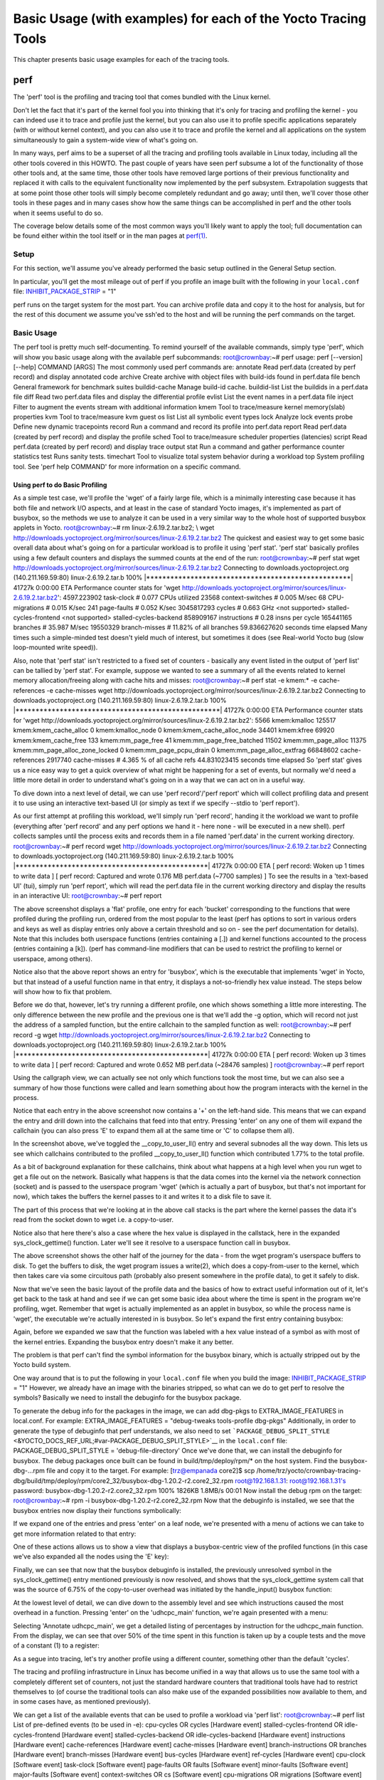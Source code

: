 ***************************************************************
Basic Usage (with examples) for each of the Yocto Tracing Tools
***************************************************************

This chapter presents basic usage examples for each of the tracing
tools.

.. _profile-manual-perf:

perf
====

The 'perf' tool is the profiling and tracing tool that comes bundled
with the Linux kernel.

Don't let the fact that it's part of the kernel fool you into thinking
that it's only for tracing and profiling the kernel - you can indeed use
it to trace and profile just the kernel, but you can also use it to
profile specific applications separately (with or without kernel
context), and you can also use it to trace and profile the kernel and
all applications on the system simultaneously to gain a system-wide view
of what's going on.

In many ways, perf aims to be a superset of all the tracing and
profiling tools available in Linux today, including all the other tools
covered in this HOWTO. The past couple of years have seen perf subsume a
lot of the functionality of those other tools and, at the same time,
those other tools have removed large portions of their previous
functionality and replaced it with calls to the equivalent functionality
now implemented by the perf subsystem. Extrapolation suggests that at
some point those other tools will simply become completely redundant and
go away; until then, we'll cover those other tools in these pages and in
many cases show how the same things can be accomplished in perf and the
other tools when it seems useful to do so.

The coverage below details some of the most common ways you'll likely
want to apply the tool; full documentation can be found either within
the tool itself or in the man pages at
`perf(1) <http://linux.die.net/man/1/perf>`__.

.. _perf-setup:

Setup
-----

For this section, we'll assume you've already performed the basic setup
outlined in the General Setup section.

In particular, you'll get the most mileage out of perf if you profile an
image built with the following in your ``local.conf`` file:
`INHIBIT_PACKAGE_STRIP <&YOCTO_DOCS_REF_URL;#var-INHIBIT_PACKAGE_STRIP>`__
= "1"

perf runs on the target system for the most part. You can archive
profile data and copy it to the host for analysis, but for the rest of
this document we assume you've ssh'ed to the host and will be running
the perf commands on the target.

.. _perf-basic-usage:

Basic Usage
-----------

The perf tool is pretty much self-documenting. To remind yourself of the
available commands, simply type 'perf', which will show you basic usage
along with the available perf subcommands: root@crownbay:~# perf usage:
perf [--version] [--help] COMMAND [ARGS] The most commonly used perf
commands are: annotate Read perf.data (created by perf record) and
display annotated code archive Create archive with object files with
build-ids found in perf.data file bench General framework for benchmark
suites buildid-cache Manage build-id cache. buildid-list List the
buildids in a perf.data file diff Read two perf.data files and display
the differential profile evlist List the event names in a perf.data file
inject Filter to augment the events stream with additional information
kmem Tool to trace/measure kernel memory(slab) properties kvm Tool to
trace/measure kvm guest os list List all symbolic event types lock
Analyze lock events probe Define new dynamic tracepoints record Run a
command and record its profile into perf.data report Read perf.data
(created by perf record) and display the profile sched Tool to
trace/measure scheduler properties (latencies) script Read perf.data
(created by perf record) and display trace output stat Run a command and
gather performance counter statistics test Runs sanity tests. timechart
Tool to visualize total system behavior during a workload top System
profiling tool. See 'perf help COMMAND' for more information on a
specific command.

Using perf to do Basic Profiling
~~~~~~~~~~~~~~~~~~~~~~~~~~~~~~~~

As a simple test case, we'll profile the 'wget' of a fairly large file,
which is a minimally interesting case because it has both file and
network I/O aspects, and at least in the case of standard Yocto images,
it's implemented as part of busybox, so the methods we use to analyze it
can be used in a very similar way to the whole host of supported busybox
applets in Yocto. root@crownbay:~# rm linux-2.6.19.2.tar.bz2; \\ wget
http://downloads.yoctoproject.org/mirror/sources/linux-2.6.19.2.tar.bz2
The quickest and easiest way to get some basic overall data about what's
going on for a particular workload is to profile it using 'perf stat'.
'perf stat' basically profiles using a few default counters and displays
the summed counts at the end of the run: root@crownbay:~# perf stat wget
http://downloads.yoctoproject.org/mirror/sources/linux-2.6.19.2.tar.bz2
Connecting to downloads.yoctoproject.org (140.211.169.59:80)
linux-2.6.19.2.tar.b 100%
\|***************************************************\| 41727k 0:00:00
ETA Performance counter stats for 'wget
http://downloads.yoctoproject.org/mirror/sources/linux-2.6.19.2.tar.bz2':
4597.223902 task-clock # 0.077 CPUs utilized 23568 context-switches #
0.005 M/sec 68 CPU-migrations # 0.015 K/sec 241 page-faults # 0.052
K/sec 3045817293 cycles # 0.663 GHz <not supported>
stalled-cycles-frontend <not supported> stalled-cycles-backend 858909167
instructions # 0.28 insns per cycle 165441165 branches # 35.987 M/sec
19550329 branch-misses # 11.82% of all branches 59.836627620 seconds
time elapsed Many times such a simple-minded test doesn't yield much of
interest, but sometimes it does (see Real-world Yocto bug (slow
loop-mounted write speed)).

Also, note that 'perf stat' isn't restricted to a fixed set of counters
- basically any event listed in the output of 'perf list' can be tallied
by 'perf stat'. For example, suppose we wanted to see a summary of all
the events related to kernel memory allocation/freeing along with cache
hits and misses: root@crownbay:~# perf stat -e kmem:\* -e
cache-references -e cache-misses wget
http://downloads.yoctoproject.org/mirror/sources/linux-2.6.19.2.tar.bz2
Connecting to downloads.yoctoproject.org (140.211.169.59:80)
linux-2.6.19.2.tar.b 100%
\|***************************************************\| 41727k 0:00:00
ETA Performance counter stats for 'wget
http://downloads.yoctoproject.org/mirror/sources/linux-2.6.19.2.tar.bz2':
5566 kmem:kmalloc 125517 kmem:kmem_cache_alloc 0 kmem:kmalloc_node 0
kmem:kmem_cache_alloc_node 34401 kmem:kfree 69920 kmem:kmem_cache_free
133 kmem:mm_page_free 41 kmem:mm_page_free_batched 11502
kmem:mm_page_alloc 11375 kmem:mm_page_alloc_zone_locked 0
kmem:mm_page_pcpu_drain 0 kmem:mm_page_alloc_extfrag 66848602
cache-references 2917740 cache-misses # 4.365 % of all cache refs
44.831023415 seconds time elapsed So 'perf stat' gives us a nice easy
way to get a quick overview of what might be happening for a set of
events, but normally we'd need a little more detail in order to
understand what's going on in a way that we can act on in a useful way.

To dive down into a next level of detail, we can use 'perf record'/'perf
report' which will collect profiling data and present it to use using an
interactive text-based UI (or simply as text if we specify --stdio to
'perf report').

As our first attempt at profiling this workload, we'll simply run 'perf
record', handing it the workload we want to profile (everything after
'perf record' and any perf options we hand it - here none - will be
executed in a new shell). perf collects samples until the process exits
and records them in a file named 'perf.data' in the current working
directory. root@crownbay:~# perf record wget
http://downloads.yoctoproject.org/mirror/sources/linux-2.6.19.2.tar.bz2
Connecting to downloads.yoctoproject.org (140.211.169.59:80)
linux-2.6.19.2.tar.b 100%
\|************************************************\| 41727k 0:00:00 ETA
[ perf record: Woken up 1 times to write data ] [ perf record: Captured
and wrote 0.176 MB perf.data (~7700 samples) ] To see the results in a
'text-based UI' (tui), simply run 'perf report', which will read the
perf.data file in the current working directory and display the results
in an interactive UI: root@crownbay:~# perf report

The above screenshot displays a 'flat' profile, one entry for each
'bucket' corresponding to the functions that were profiled during the
profiling run, ordered from the most popular to the least (perf has
options to sort in various orders and keys as well as display entries
only above a certain threshold and so on - see the perf documentation
for details). Note that this includes both userspace functions (entries
containing a [.]) and kernel functions accounted to the process (entries
containing a [k]). (perf has command-line modifiers that can be used to
restrict the profiling to kernel or userspace, among others).

Notice also that the above report shows an entry for 'busybox', which is
the executable that implements 'wget' in Yocto, but that instead of a
useful function name in that entry, it displays a not-so-friendly hex
value instead. The steps below will show how to fix that problem.

Before we do that, however, let's try running a different profile, one
which shows something a little more interesting. The only difference
between the new profile and the previous one is that we'll add the -g
option, which will record not just the address of a sampled function,
but the entire callchain to the sampled function as well:
root@crownbay:~# perf record -g wget
http://downloads.yoctoproject.org/mirror/sources/linux-2.6.19.2.tar.bz2
Connecting to downloads.yoctoproject.org (140.211.169.59:80)
linux-2.6.19.2.tar.b 100%
\|************************************************\| 41727k 0:00:00 ETA
[ perf record: Woken up 3 times to write data ] [ perf record: Captured
and wrote 0.652 MB perf.data (~28476 samples) ] root@crownbay:~# perf
report

Using the callgraph view, we can actually see not only which functions
took the most time, but we can also see a summary of how those functions
were called and learn something about how the program interacts with the
kernel in the process.

Notice that each entry in the above screenshot now contains a '+' on the
left-hand side. This means that we can expand the entry and drill down
into the callchains that feed into that entry. Pressing 'enter' on any
one of them will expand the callchain (you can also press 'E' to expand
them all at the same time or 'C' to collapse them all).

In the screenshot above, we've toggled the \__copy_to_user_ll() entry
and several subnodes all the way down. This lets us see which callchains
contributed to the profiled \__copy_to_user_ll() function which
contributed 1.77% to the total profile.

As a bit of background explanation for these callchains, think about
what happens at a high level when you run wget to get a file out on the
network. Basically what happens is that the data comes into the kernel
via the network connection (socket) and is passed to the userspace
program 'wget' (which is actually a part of busybox, but that's not
important for now), which takes the buffers the kernel passes to it and
writes it to a disk file to save it.

The part of this process that we're looking at in the above call stacks
is the part where the kernel passes the data it's read from the socket
down to wget i.e. a copy-to-user.

Notice also that here there's also a case where the hex value is
displayed in the callstack, here in the expanded sys_clock_gettime()
function. Later we'll see it resolve to a userspace function call in
busybox.

The above screenshot shows the other half of the journey for the data -
from the wget program's userspace buffers to disk. To get the buffers to
disk, the wget program issues a write(2), which does a copy-from-user to
the kernel, which then takes care via some circuitous path (probably
also present somewhere in the profile data), to get it safely to disk.

Now that we've seen the basic layout of the profile data and the basics
of how to extract useful information out of it, let's get back to the
task at hand and see if we can get some basic idea about where the time
is spent in the program we're profiling, wget. Remember that wget is
actually implemented as an applet in busybox, so while the process name
is 'wget', the executable we're actually interested in is busybox. So
let's expand the first entry containing busybox:

Again, before we expanded we saw that the function was labeled with a
hex value instead of a symbol as with most of the kernel entries.
Expanding the busybox entry doesn't make it any better.

The problem is that perf can't find the symbol information for the
busybox binary, which is actually stripped out by the Yocto build
system.

One way around that is to put the following in your ``local.conf`` file
when you build the image:
`INHIBIT_PACKAGE_STRIP <&YOCTO_DOCS_REF_URL;#var-INHIBIT_PACKAGE_STRIP>`__
= "1" However, we already have an image with the binaries stripped, so
what can we do to get perf to resolve the symbols? Basically we need to
install the debuginfo for the busybox package.

To generate the debug info for the packages in the image, we can add
dbg-pkgs to EXTRA_IMAGE_FEATURES in local.conf. For example:
EXTRA_IMAGE_FEATURES = "debug-tweaks tools-profile dbg-pkgs"
Additionally, in order to generate the type of debuginfo that perf
understands, we also need to set
```PACKAGE_DEBUG_SPLIT_STYLE`` <&YOCTO_DOCS_REF_URL;#var-PACKAGE_DEBUG_SPLIT_STYLE>`__
in the ``local.conf`` file: PACKAGE_DEBUG_SPLIT_STYLE =
'debug-file-directory' Once we've done that, we can install the
debuginfo for busybox. The debug packages once built can be found in
build/tmp/deploy/rpm/\* on the host system. Find the busybox-dbg-...rpm
file and copy it to the target. For example: [trz@empanada core2]$ scp
/home/trz/yocto/crownbay-tracing-dbg/build/tmp/deploy/rpm/core2_32/busybox-dbg-1.20.2-r2.core2_32.rpm
root@192.168.1.31: root@192.168.1.31's password:
busybox-dbg-1.20.2-r2.core2_32.rpm 100% 1826KB 1.8MB/s 00:01 Now install
the debug rpm on the target: root@crownbay:~# rpm -i
busybox-dbg-1.20.2-r2.core2_32.rpm Now that the debuginfo is installed,
we see that the busybox entries now display their functions
symbolically:

If we expand one of the entries and press 'enter' on a leaf node, we're
presented with a menu of actions we can take to get more information
related to that entry:

One of these actions allows us to show a view that displays a
busybox-centric view of the profiled functions (in this case we've also
expanded all the nodes using the 'E' key):

Finally, we can see that now that the busybox debuginfo is installed,
the previously unresolved symbol in the sys_clock_gettime() entry
mentioned previously is now resolved, and shows that the
sys_clock_gettime system call that was the source of 6.75% of the
copy-to-user overhead was initiated by the handle_input() busybox
function:

At the lowest level of detail, we can dive down to the assembly level
and see which instructions caused the most overhead in a function.
Pressing 'enter' on the 'udhcpc_main' function, we're again presented
with a menu:

Selecting 'Annotate udhcpc_main', we get a detailed listing of
percentages by instruction for the udhcpc_main function. From the
display, we can see that over 50% of the time spent in this function is
taken up by a couple tests and the move of a constant (1) to a register:

As a segue into tracing, let's try another profile using a different
counter, something other than the default 'cycles'.

The tracing and profiling infrastructure in Linux has become unified in
a way that allows us to use the same tool with a completely different
set of counters, not just the standard hardware counters that
traditional tools have had to restrict themselves to (of course the
traditional tools can also make use of the expanded possibilities now
available to them, and in some cases have, as mentioned previously).

We can get a list of the available events that can be used to profile a
workload via 'perf list': root@crownbay:~# perf list List of pre-defined
events (to be used in -e): cpu-cycles OR cycles [Hardware event]
stalled-cycles-frontend OR idle-cycles-frontend [Hardware event]
stalled-cycles-backend OR idle-cycles-backend [Hardware event]
instructions [Hardware event] cache-references [Hardware event]
cache-misses [Hardware event] branch-instructions OR branches [Hardware
event] branch-misses [Hardware event] bus-cycles [Hardware event]
ref-cycles [Hardware event] cpu-clock [Software event] task-clock
[Software event] page-faults OR faults [Software event] minor-faults
[Software event] major-faults [Software event] context-switches OR cs
[Software event] cpu-migrations OR migrations [Software event]
alignment-faults [Software event] emulation-faults [Software event]
L1-dcache-loads [Hardware cache event] L1-dcache-load-misses [Hardware
cache event] L1-dcache-prefetch-misses [Hardware cache event]
L1-icache-loads [Hardware cache event] L1-icache-load-misses [Hardware
cache event] . . . rNNN [Raw hardware event descriptor]
cpu/t1=v1[,t2=v2,t3 ...]/modifier [Raw hardware event descriptor] (see
'perf list --help' on how to encode it) mem:<addr>[:access] [Hardware
breakpoint] sunrpc:rpc_call_status [Tracepoint event]
sunrpc:rpc_bind_status [Tracepoint event] sunrpc:rpc_connect_status
[Tracepoint event] sunrpc:rpc_task_begin [Tracepoint event]
skb:kfree_skb [Tracepoint event] skb:consume_skb [Tracepoint event]
skb:skb_copy_datagram_iovec [Tracepoint event] net:net_dev_xmit
[Tracepoint event] net:net_dev_queue [Tracepoint event]
net:netif_receive_skb [Tracepoint event] net:netif_rx [Tracepoint event]
napi:napi_poll [Tracepoint event] sock:sock_rcvqueue_full [Tracepoint
event] sock:sock_exceed_buf_limit [Tracepoint event]
udp:udp_fail_queue_rcv_skb [Tracepoint event] hda:hda_send_cmd
[Tracepoint event] hda:hda_get_response [Tracepoint event]
hda:hda_bus_reset [Tracepoint event] scsi:scsi_dispatch_cmd_start
[Tracepoint event] scsi:scsi_dispatch_cmd_error [Tracepoint event]
scsi:scsi_eh_wakeup [Tracepoint event] drm:drm_vblank_event [Tracepoint
event] drm:drm_vblank_event_queued [Tracepoint event]
drm:drm_vblank_event_delivered [Tracepoint event] random:mix_pool_bytes
[Tracepoint event] random:mix_pool_bytes_nolock [Tracepoint event]
random:credit_entropy_bits [Tracepoint event] gpio:gpio_direction
[Tracepoint event] gpio:gpio_value [Tracepoint event]
block:block_rq_abort [Tracepoint event] block:block_rq_requeue
[Tracepoint event] block:block_rq_issue [Tracepoint event]
block:block_bio_bounce [Tracepoint event] block:block_bio_complete
[Tracepoint event] block:block_bio_backmerge [Tracepoint event] . .
writeback:writeback_wake_thread [Tracepoint event]
writeback:writeback_wake_forker_thread [Tracepoint event]
writeback:writeback_bdi_register [Tracepoint event] . .
writeback:writeback_single_inode_requeue [Tracepoint event]
writeback:writeback_single_inode [Tracepoint event] kmem:kmalloc
[Tracepoint event] kmem:kmem_cache_alloc [Tracepoint event]
kmem:mm_page_alloc [Tracepoint event] kmem:mm_page_alloc_zone_locked
[Tracepoint event] kmem:mm_page_pcpu_drain [Tracepoint event]
kmem:mm_page_alloc_extfrag [Tracepoint event]
vmscan:mm_vmscan_kswapd_sleep [Tracepoint event]
vmscan:mm_vmscan_kswapd_wake [Tracepoint event]
vmscan:mm_vmscan_wakeup_kswapd [Tracepoint event]
vmscan:mm_vmscan_direct_reclaim_begin [Tracepoint event] . .
module:module_get [Tracepoint event] module:module_put [Tracepoint
event] module:module_request [Tracepoint event] sched:sched_kthread_stop
[Tracepoint event] sched:sched_wakeup [Tracepoint event]
sched:sched_wakeup_new [Tracepoint event] sched:sched_process_fork
[Tracepoint event] sched:sched_process_exec [Tracepoint event]
sched:sched_stat_runtime [Tracepoint event] rcu:rcu_utilization
[Tracepoint event] workqueue:workqueue_queue_work [Tracepoint event]
workqueue:workqueue_execute_end [Tracepoint event]
signal:signal_generate [Tracepoint event] signal:signal_deliver
[Tracepoint event] timer:timer_init [Tracepoint event] timer:timer_start
[Tracepoint event] timer:hrtimer_cancel [Tracepoint event]
timer:itimer_state [Tracepoint event] timer:itimer_expire [Tracepoint
event] irq:irq_handler_entry [Tracepoint event] irq:irq_handler_exit
[Tracepoint event] irq:softirq_entry [Tracepoint event] irq:softirq_exit
[Tracepoint event] irq:softirq_raise [Tracepoint event] printk:console
[Tracepoint event] task:task_newtask [Tracepoint event] task:task_rename
[Tracepoint event] syscalls:sys_enter_socketcall [Tracepoint event]
syscalls:sys_exit_socketcall [Tracepoint event] . . .
syscalls:sys_enter_unshare [Tracepoint event] syscalls:sys_exit_unshare
[Tracepoint event] raw_syscalls:sys_enter [Tracepoint event]
raw_syscalls:sys_exit [Tracepoint event]

.. container:: informalexample

   Tying it Together:
   These are exactly the same set of events defined by the trace event
   subsystem and exposed by ftrace/tracecmd/kernelshark as files in
   /sys/kernel/debug/tracing/events, by SystemTap as
   kernel.trace("tracepoint_name") and (partially) accessed by LTTng.

Only a subset of these would be of interest to us when looking at this
workload, so let's choose the most likely subsystems (identified by the
string before the colon in the Tracepoint events) and do a 'perf stat'
run using only those wildcarded subsystems: root@crownbay:~# perf stat
-e skb:\* -e net:\* -e napi:\* -e sched:\* -e workqueue:\* -e irq:\* -e
syscalls:\* wget
http://downloads.yoctoproject.org/mirror/sources/linux-2.6.19.2.tar.bz2
Performance counter stats for 'wget
http://downloads.yoctoproject.org/mirror/sources/linux-2.6.19.2.tar.bz2':
23323 skb:kfree_skb 0 skb:consume_skb 49897 skb:skb_copy_datagram_iovec
6217 net:net_dev_xmit 6217 net:net_dev_queue 7962 net:netif_receive_skb
2 net:netif_rx 8340 napi:napi_poll 0 sched:sched_kthread_stop 0
sched:sched_kthread_stop_ret 3749 sched:sched_wakeup 0
sched:sched_wakeup_new 0 sched:sched_switch 29 sched:sched_migrate_task
0 sched:sched_process_free 1 sched:sched_process_exit 0
sched:sched_wait_task 0 sched:sched_process_wait 0
sched:sched_process_fork 1 sched:sched_process_exec 0
sched:sched_stat_wait 2106519415641 sched:sched_stat_sleep 0
sched:sched_stat_iowait 147453613 sched:sched_stat_blocked 12903026955
sched:sched_stat_runtime 0 sched:sched_pi_setprio 3574
workqueue:workqueue_queue_work 3574 workqueue:workqueue_activate_work 0
workqueue:workqueue_execute_start 0 workqueue:workqueue_execute_end
16631 irq:irq_handler_entry 16631 irq:irq_handler_exit 28521
irq:softirq_entry 28521 irq:softirq_exit 28728 irq:softirq_raise 1
syscalls:sys_enter_sendmmsg 1 syscalls:sys_exit_sendmmsg 0
syscalls:sys_enter_recvmmsg 0 syscalls:sys_exit_recvmmsg 14
syscalls:sys_enter_socketcall 14 syscalls:sys_exit_socketcall . . .
16965 syscalls:sys_enter_read 16965 syscalls:sys_exit_read 12854
syscalls:sys_enter_write 12854 syscalls:sys_exit_write . . .
58.029710972 seconds time elapsed Let's pick one of these tracepoints
and tell perf to do a profile using it as the sampling event:
root@crownbay:~# perf record -g -e sched:sched_wakeup wget
http://downloads.yoctoproject.org/mirror/sources/linux-2.6.19.2.tar.bz2

The screenshot above shows the results of running a profile using
sched:sched_switch tracepoint, which shows the relative costs of various
paths to sched_wakeup (note that sched_wakeup is the name of the
tracepoint - it's actually defined just inside ttwu_do_wakeup(), which
accounts for the function name actually displayed in the profile: /\* \*
Mark the task runnable and perform wakeup-preemption. \*/ static void
ttwu_do_wakeup(struct rq \*rq, struct task_struct \*p, int wake_flags) {
trace_sched_wakeup(p, true); . . . } A couple of the more interesting
callchains are expanded and displayed above, basically some network
receive paths that presumably end up waking up wget (busybox) when
network data is ready.

Note that because tracepoints are normally used for tracing, the default
sampling period for tracepoints is 1 i.e. for tracepoints perf will
sample on every event occurrence (this can be changed using the -c
option). This is in contrast to hardware counters such as for example
the default 'cycles' hardware counter used for normal profiling, where
sampling periods are much higher (in the thousands) because profiling
should have as low an overhead as possible and sampling on every cycle
would be prohibitively expensive.

Using perf to do Basic Tracing
~~~~~~~~~~~~~~~~~~~~~~~~~~~~~~

Profiling is a great tool for solving many problems or for getting a
high-level view of what's going on with a workload or across the system.
It is however by definition an approximation, as suggested by the most
prominent word associated with it, 'sampling'. On the one hand, it
allows a representative picture of what's going on in the system to be
cheaply taken, but on the other hand, that cheapness limits its utility
when that data suggests a need to 'dive down' more deeply to discover
what's really going on. In such cases, the only way to see what's really
going on is to be able to look at (or summarize more intelligently) the
individual steps that go into the higher-level behavior exposed by the
coarse-grained profiling data.

As a concrete example, we can trace all the events we think might be
applicable to our workload: root@crownbay:~# perf record -g -e skb:\* -e
net:\* -e napi:\* -e sched:sched_switch -e sched:sched_wakeup -e irq:\*
-e syscalls:sys_enter_read -e syscalls:sys_exit_read -e
syscalls:sys_enter_write -e syscalls:sys_exit_write wget
http://downloads.yoctoproject.org/mirror/sources/linux-2.6.19.2.tar.bz2
We can look at the raw trace output using 'perf script' with no
arguments: root@crownbay:~# perf script perf 1262 [000] 11624.857082:
sys_exit_read: 0x0 perf 1262 [000] 11624.857193: sched_wakeup:
comm=migration/0 pid=6 prio=0 success=1 target_cpu=000 wget 1262 [001]
11624.858021: softirq_raise: vec=1 [action=TIMER] wget 1262 [001]
11624.858074: softirq_entry: vec=1 [action=TIMER] wget 1262 [001]
11624.858081: softirq_exit: vec=1 [action=TIMER] wget 1262 [001]
11624.858166: sys_enter_read: fd: 0x0003, buf: 0xbf82c940, count: 0x0200
wget 1262 [001] 11624.858177: sys_exit_read: 0x200 wget 1262 [001]
11624.858878: kfree_skb: skbaddr=0xeb248d80 protocol=0
location=0xc15a5308 wget 1262 [001] 11624.858945: kfree_skb:
skbaddr=0xeb248000 protocol=0 location=0xc15a5308 wget 1262 [001]
11624.859020: softirq_raise: vec=1 [action=TIMER] wget 1262 [001]
11624.859076: softirq_entry: vec=1 [action=TIMER] wget 1262 [001]
11624.859083: softirq_exit: vec=1 [action=TIMER] wget 1262 [001]
11624.859167: sys_enter_read: fd: 0x0003, buf: 0xb7720000, count: 0x0400
wget 1262 [001] 11624.859192: sys_exit_read: 0x1d7 wget 1262 [001]
11624.859228: sys_enter_read: fd: 0x0003, buf: 0xb7720000, count: 0x0400
wget 1262 [001] 11624.859233: sys_exit_read: 0x0 wget 1262 [001]
11624.859573: sys_enter_read: fd: 0x0003, buf: 0xbf82c580, count: 0x0200
wget 1262 [001] 11624.859584: sys_exit_read: 0x200 wget 1262 [001]
11624.859864: sys_enter_read: fd: 0x0003, buf: 0xb7720000, count: 0x0400
wget 1262 [001] 11624.859888: sys_exit_read: 0x400 wget 1262 [001]
11624.859935: sys_enter_read: fd: 0x0003, buf: 0xb7720000, count: 0x0400
wget 1262 [001] 11624.859944: sys_exit_read: 0x400 This gives us a
detailed timestamped sequence of events that occurred within the
workload with respect to those events.

In many ways, profiling can be viewed as a subset of tracing -
theoretically, if you have a set of trace events that's sufficient to
capture all the important aspects of a workload, you can derive any of
the results or views that a profiling run can.

Another aspect of traditional profiling is that while powerful in many
ways, it's limited by the granularity of the underlying data. Profiling
tools offer various ways of sorting and presenting the sample data,
which make it much more useful and amenable to user experimentation, but
in the end it can't be used in an open-ended way to extract data that
just isn't present as a consequence of the fact that conceptually, most
of it has been thrown away.

Full-blown detailed tracing data does however offer the opportunity to
manipulate and present the information collected during a tracing run in
an infinite variety of ways.

Another way to look at it is that there are only so many ways that the
'primitive' counters can be used on their own to generate interesting
output; to get anything more complicated than simple counts requires
some amount of additional logic, which is typically very specific to the
problem at hand. For example, if we wanted to make use of a 'counter'
that maps to the value of the time difference between when a process was
scheduled to run on a processor and the time it actually ran, we
wouldn't expect such a counter to exist on its own, but we could derive
one called say 'wakeup_latency' and use it to extract a useful view of
that metric from trace data. Likewise, we really can't figure out from
standard profiling tools how much data every process on the system reads
and writes, along with how many of those reads and writes fail
completely. If we have sufficient trace data, however, we could with the
right tools easily extract and present that information, but we'd need
something other than pre-canned profiling tools to do that.

Luckily, there is a general-purpose way to handle such needs, called
'programming languages'. Making programming languages easily available
to apply to such problems given the specific format of data is called a
'programming language binding' for that data and language. Perf supports
two programming language bindings, one for Python and one for Perl.

.. container:: informalexample

   Tying it Together:
   Language bindings for manipulating and aggregating trace data are of
   course not a new idea. One of the first projects to do this was IBM's
   DProbes dpcc compiler, an ANSI C compiler which targeted a low-level
   assembly language running on an in-kernel interpreter on the target
   system. This is exactly analogous to what Sun's DTrace did, except
   that DTrace invented its own language for the purpose. Systemtap,
   heavily inspired by DTrace, also created its own one-off language,
   but rather than running the product on an in-kernel interpreter,
   created an elaborate compiler-based machinery to translate its
   language into kernel modules written in C.

Now that we have the trace data in perf.data, we can use 'perf script
-g' to generate a skeleton script with handlers for the read/write
entry/exit events we recorded: root@crownbay:~# perf script -g python
generated Python script: perf-script.py The skeleton script simply
creates a python function for each event type in the perf.data file. The
body of each function simply prints the event name along with its
parameters. For example: def net__netif_rx(event_name, context,
common_cpu, common_secs, common_nsecs, common_pid, common_comm, skbaddr,
len, name): print_header(event_name, common_cpu, common_secs,
common_nsecs, common_pid, common_comm) print "skbaddr=%u, len=%u,
name=%s\n" % (skbaddr, len, name), We can run that script directly to
print all of the events contained in the perf.data file:
root@crownbay:~# perf script -s perf-script.py in trace_begin
syscalls__sys_exit_read 0 11624.857082795 1262 perf nr=3, ret=0
sched__sched_wakeup 0 11624.857193498 1262 perf comm=migration/0, pid=6,
prio=0, success=1, target_cpu=0 irq__softirq_raise 1 11624.858021635
1262 wget vec=TIMER irq__softirq_entry 1 11624.858074075 1262 wget
vec=TIMER irq__softirq_exit 1 11624.858081389 1262 wget vec=TIMER
syscalls__sys_enter_read 1 11624.858166434 1262 wget nr=3, fd=3,
buf=3213019456, count=512 syscalls__sys_exit_read 1 11624.858177924 1262
wget nr=3, ret=512 skb__kfree_skb 1 11624.858878188 1262 wget
skbaddr=3945041280, location=3243922184, protocol=0 skb__kfree_skb 1
11624.858945608 1262 wget skbaddr=3945037824, location=3243922184,
protocol=0 irq__softirq_raise 1 11624.859020942 1262 wget vec=TIMER
irq__softirq_entry 1 11624.859076935 1262 wget vec=TIMER
irq__softirq_exit 1 11624.859083469 1262 wget vec=TIMER
syscalls__sys_enter_read 1 11624.859167565 1262 wget nr=3, fd=3,
buf=3077701632, count=1024 syscalls__sys_exit_read 1 11624.859192533
1262 wget nr=3, ret=471 syscalls__sys_enter_read 1 11624.859228072 1262
wget nr=3, fd=3, buf=3077701632, count=1024 syscalls__sys_exit_read 1
11624.859233707 1262 wget nr=3, ret=0 syscalls__sys_enter_read 1
11624.859573008 1262 wget nr=3, fd=3, buf=3213018496, count=512
syscalls__sys_exit_read 1 11624.859584818 1262 wget nr=3, ret=512
syscalls__sys_enter_read 1 11624.859864562 1262 wget nr=3, fd=3,
buf=3077701632, count=1024 syscalls__sys_exit_read 1 11624.859888770
1262 wget nr=3, ret=1024 syscalls__sys_enter_read 1 11624.859935140 1262
wget nr=3, fd=3, buf=3077701632, count=1024 syscalls__sys_exit_read 1
11624.859944032 1262 wget nr=3, ret=1024 That in itself isn't very
useful; after all, we can accomplish pretty much the same thing by
simply running 'perf script' without arguments in the same directory as
the perf.data file.

We can however replace the print statements in the generated function
bodies with whatever we want, and thereby make it infinitely more
useful.

As a simple example, let's just replace the print statements in the
function bodies with a simple function that does nothing but increment a
per-event count. When the program is run against a perf.data file, each
time a particular event is encountered, a tally is incremented for that
event. For example: def net__netif_rx(event_name, context, common_cpu,
common_secs, common_nsecs, common_pid, common_comm, skbaddr, len, name):
inc_counts(event_name) Each event handler function in the generated code
is modified to do this. For convenience, we define a common function
called inc_counts() that each handler calls; inc_counts() simply tallies
a count for each event using the 'counts' hash, which is a specialized
hash function that does Perl-like autovivification, a capability that's
extremely useful for kinds of multi-level aggregation commonly used in
processing traces (see perf's documentation on the Python language
binding for details): counts = autodict() def inc_counts(event_name):
try: counts[event_name] += 1 except TypeError: counts[event_name] = 1
Finally, at the end of the trace processing run, we want to print the
result of all the per-event tallies. For that, we use the special
'trace_end()' function: def trace_end(): for event_name, count in
counts.iteritems(): print "%-40s %10s\n" % (event_name, count) The end
result is a summary of all the events recorded in the trace:
skb__skb_copy_datagram_iovec 13148 irq__softirq_entry 4796
irq__irq_handler_exit 3805 irq__softirq_exit 4795
syscalls__sys_enter_write 8990 net__net_dev_xmit 652 skb__kfree_skb 4047
sched__sched_wakeup 1155 irq__irq_handler_entry 3804 irq__softirq_raise
4799 net__net_dev_queue 652 syscalls__sys_enter_read 17599
net__netif_receive_skb 1743 syscalls__sys_exit_read 17598 net__netif_rx
2 napi__napi_poll 1877 syscalls__sys_exit_write 8990 Note that this is
pretty much exactly the same information we get from 'perf stat', which
goes a little way to support the idea mentioned previously that given
the right kind of trace data, higher-level profiling-type summaries can
be derived from it.

Documentation on using the `'perf script' python
binding <http://linux.die.net/man/1/perf-script-python>`__.

System-Wide Tracing and Profiling
~~~~~~~~~~~~~~~~~~~~~~~~~~~~~~~~~

The examples so far have focused on tracing a particular program or
workload - in other words, every profiling run has specified the program
to profile in the command-line e.g. 'perf record wget ...'.

It's also possible, and more interesting in many cases, to run a
system-wide profile or trace while running the workload in a separate
shell.

To do system-wide profiling or tracing, you typically use the -a flag to
'perf record'.

To demonstrate this, open up one window and start the profile using the
-a flag (press Ctrl-C to stop tracing): root@crownbay:~# perf record -g
-a ^C[ perf record: Woken up 6 times to write data ] [ perf record:
Captured and wrote 1.400 MB perf.data (~61172 samples) ] In another
window, run the wget test: root@crownbay:~# wget
http://downloads.yoctoproject.org/mirror/sources/linux-2.6.19.2.tar.bz2
Connecting to downloads.yoctoproject.org (140.211.169.59:80)
linux-2.6.19.2.tar.b 100% \|*******************************\| 41727k
0:00:00 ETA Here we see entries not only for our wget load, but for
other processes running on the system as well:

In the snapshot above, we can see callchains that originate in libc, and
a callchain from Xorg that demonstrates that we're using a proprietary X
driver in userspace (notice the presence of 'PVR' and some other
unresolvable symbols in the expanded Xorg callchain).

Note also that we have both kernel and userspace entries in the above
snapshot. We can also tell perf to focus on userspace but providing a
modifier, in this case 'u', to the 'cycles' hardware counter when we
record a profile: root@crownbay:~# perf record -g -a -e cycles:u ^C[
perf record: Woken up 2 times to write data ] [ perf record: Captured
and wrote 0.376 MB perf.data (~16443 samples) ]

Notice in the screenshot above, we see only userspace entries ([.])

Finally, we can press 'enter' on a leaf node and select the 'Zoom into
DSO' menu item to show only entries associated with a specific DSO. In
the screenshot below, we've zoomed into the 'libc' DSO which shows all
the entries associated with the libc-xxx.so DSO.

We can also use the system-wide -a switch to do system-wide tracing.
Here we'll trace a couple of scheduler events: root@crownbay:~# perf
record -a -e sched:sched_switch -e sched:sched_wakeup ^C[ perf record:
Woken up 38 times to write data ] [ perf record: Captured and wrote
9.780 MB perf.data (~427299 samples) ] We can look at the raw output
using 'perf script' with no arguments: root@crownbay:~# perf script perf
1383 [001] 6171.460045: sched_wakeup: comm=kworker/1:1 pid=21 prio=120
success=1 target_cpu=001 perf 1383 [001] 6171.460066: sched_switch:
prev_comm=perf prev_pid=1383 prev_prio=120 prev_state=R+ ==>
next_comm=kworker/1:1 next_pid=21 next_prio=120 kworker/1:1 21 [001]
6171.460093: sched_switch: prev_comm=kworker/1:1 prev_pid=21
prev_prio=120 prev_state=S ==> next_comm=perf next_pid=1383
next_prio=120 swapper 0 [000] 6171.468063: sched_wakeup:
comm=kworker/0:3 pid=1209 prio=120 success=1 target_cpu=000 swapper 0
[000] 6171.468107: sched_switch: prev_comm=swapper/0 prev_pid=0
prev_prio=120 prev_state=R ==> next_comm=kworker/0:3 next_pid=1209
next_prio=120 kworker/0:3 1209 [000] 6171.468143: sched_switch:
prev_comm=kworker/0:3 prev_pid=1209 prev_prio=120 prev_state=S ==>
next_comm=swapper/0 next_pid=0 next_prio=120 perf 1383 [001]
6171.470039: sched_wakeup: comm=kworker/1:1 pid=21 prio=120 success=1
target_cpu=001 perf 1383 [001] 6171.470058: sched_switch: prev_comm=perf
prev_pid=1383 prev_prio=120 prev_state=R+ ==> next_comm=kworker/1:1
next_pid=21 next_prio=120 kworker/1:1 21 [001] 6171.470082:
sched_switch: prev_comm=kworker/1:1 prev_pid=21 prev_prio=120
prev_state=S ==> next_comm=perf next_pid=1383 next_prio=120 perf 1383
[001] 6171.480035: sched_wakeup: comm=kworker/1:1 pid=21 prio=120
success=1 target_cpu=001

.. _perf-filtering:

Filtering
^^^^^^^^^

Notice that there are a lot of events that don't really have anything to
do with what we're interested in, namely events that schedule 'perf'
itself in and out or that wake perf up. We can get rid of those by using
the '--filter' option - for each event we specify using -e, we can add a
--filter after that to filter out trace events that contain fields with
specific values: root@crownbay:~# perf record -a -e sched:sched_switch
--filter 'next_comm != perf && prev_comm != perf' -e sched:sched_wakeup
--filter 'comm != perf' ^C[ perf record: Woken up 38 times to write data
] [ perf record: Captured and wrote 9.688 MB perf.data (~423279 samples)
] root@crownbay:~# perf script swapper 0 [000] 7932.162180:
sched_switch: prev_comm=swapper/0 prev_pid=0 prev_prio=120 prev_state=R
==> next_comm=kworker/0:3 next_pid=1209 next_prio=120 kworker/0:3 1209
[000] 7932.162236: sched_switch: prev_comm=kworker/0:3 prev_pid=1209
prev_prio=120 prev_state=S ==> next_comm=swapper/0 next_pid=0
next_prio=120 perf 1407 [001] 7932.170048: sched_wakeup:
comm=kworker/1:1 pid=21 prio=120 success=1 target_cpu=001 perf 1407
[001] 7932.180044: sched_wakeup: comm=kworker/1:1 pid=21 prio=120
success=1 target_cpu=001 perf 1407 [001] 7932.190038: sched_wakeup:
comm=kworker/1:1 pid=21 prio=120 success=1 target_cpu=001 perf 1407
[001] 7932.200044: sched_wakeup: comm=kworker/1:1 pid=21 prio=120
success=1 target_cpu=001 perf 1407 [001] 7932.210044: sched_wakeup:
comm=kworker/1:1 pid=21 prio=120 success=1 target_cpu=001 perf 1407
[001] 7932.220044: sched_wakeup: comm=kworker/1:1 pid=21 prio=120
success=1 target_cpu=001 swapper 0 [001] 7932.230111: sched_wakeup:
comm=kworker/1:1 pid=21 prio=120 success=1 target_cpu=001 swapper 0
[001] 7932.230146: sched_switch: prev_comm=swapper/1 prev_pid=0
prev_prio=120 prev_state=R ==> next_comm=kworker/1:1 next_pid=21
next_prio=120 kworker/1:1 21 [001] 7932.230205: sched_switch:
prev_comm=kworker/1:1 prev_pid=21 prev_prio=120 prev_state=S ==>
next_comm=swapper/1 next_pid=0 next_prio=120 swapper 0 [000]
7932.326109: sched_wakeup: comm=kworker/0:3 pid=1209 prio=120 success=1
target_cpu=000 swapper 0 [000] 7932.326171: sched_switch:
prev_comm=swapper/0 prev_pid=0 prev_prio=120 prev_state=R ==>
next_comm=kworker/0:3 next_pid=1209 next_prio=120 kworker/0:3 1209 [000]
7932.326214: sched_switch: prev_comm=kworker/0:3 prev_pid=1209
prev_prio=120 prev_state=S ==> next_comm=swapper/0 next_pid=0
next_prio=120 In this case, we've filtered out all events that have
'perf' in their 'comm' or 'comm_prev' or 'comm_next' fields. Notice that
there are still events recorded for perf, but notice that those events
don't have values of 'perf' for the filtered fields. To completely
filter out anything from perf will require a bit more work, but for the
purpose of demonstrating how to use filters, it's close enough.

.. container:: informalexample

   Tying it Together:
   These are exactly the same set of event filters defined by the trace
   event subsystem. See the ftrace/tracecmd/kernelshark section for more
   discussion about these event filters.

.. container:: informalexample

   Tying it Together:
   These event filters are implemented by a special-purpose
   pseudo-interpreter in the kernel and are an integral and
   indispensable part of the perf design as it relates to tracing.
   kernel-based event filters provide a mechanism to precisely throttle
   the event stream that appears in user space, where it makes sense to
   provide bindings to real programming languages for postprocessing the
   event stream. This architecture allows for the intelligent and
   flexible partitioning of processing between the kernel and user
   space. Contrast this with other tools such as SystemTap, which does
   all of its processing in the kernel and as such requires a special
   project-defined language in order to accommodate that design, or
   LTTng, where everything is sent to userspace and as such requires a
   super-efficient kernel-to-userspace transport mechanism in order to
   function properly. While perf certainly can benefit from for instance
   advances in the design of the transport, it doesn't fundamentally
   depend on them. Basically, if you find that your perf tracing
   application is causing buffer I/O overruns, it probably means that
   you aren't taking enough advantage of the kernel filtering engine.

Using Dynamic Tracepoints
~~~~~~~~~~~~~~~~~~~~~~~~~

perf isn't restricted to the fixed set of static tracepoints listed by
'perf list'. Users can also add their own 'dynamic' tracepoints anywhere
in the kernel. For instance, suppose we want to define our own
tracepoint on do_fork(). We can do that using the 'perf probe' perf
subcommand: root@crownbay:~# perf probe do_fork Added new event:
probe:do_fork (on do_fork) You can now use it in all perf tools, such
as: perf record -e probe:do_fork -aR sleep 1 Adding a new tracepoint via
'perf probe' results in an event with all the expected files and format
in /sys/kernel/debug/tracing/events, just the same as for static
tracepoints (as discussed in more detail in the trace events subsystem
section: root@crownbay:/sys/kernel/debug/tracing/events/probe/do_fork#
ls -al drwxr-xr-x 2 root root 0 Oct 28 11:42 . drwxr-xr-x 3 root root 0
Oct 28 11:42 .. -rw-r--r-- 1 root root 0 Oct 28 11:42 enable -rw-r--r--
1 root root 0 Oct 28 11:42 filter -r--r--r-- 1 root root 0 Oct 28 11:42
format -r--r--r-- 1 root root 0 Oct 28 11:42 id
root@crownbay:/sys/kernel/debug/tracing/events/probe/do_fork# cat format
name: do_fork ID: 944 format: field:unsigned short common_type;
offset:0; size:2; signed:0; field:unsigned char common_flags; offset:2;
size:1; signed:0; field:unsigned char common_preempt_count; offset:3;
size:1; signed:0; field:int common_pid; offset:4; size:4; signed:1;
field:int common_padding; offset:8; size:4; signed:1; field:unsigned
long \__probe_ip; offset:12; size:4; signed:0; print fmt: "(%lx)",
REC->__probe_ip We can list all dynamic tracepoints currently in
existence: root@crownbay:~# perf probe -l probe:do_fork (on do_fork)
probe:schedule (on schedule) Let's record system-wide ('sleep 30' is a
trick for recording system-wide but basically do nothing and then wake
up after 30 seconds): root@crownbay:~# perf record -g -a -e
probe:do_fork sleep 30 [ perf record: Woken up 1 times to write data ] [
perf record: Captured and wrote 0.087 MB perf.data (~3812 samples) ]
Using 'perf script' we can see each do_fork event that fired:
root@crownbay:~# perf script # ======== # captured on: Sun Oct 28
11:55:18 2012 # hostname : crownbay # os release : 3.4.11-yocto-standard
# perf version : 3.4.11 # arch : i686 # nrcpus online : 2 # nrcpus avail
: 2 # cpudesc : Intel(R) Atom(TM) CPU E660 @ 1.30GHz # cpuid :
GenuineIntel,6,38,1 # total memory : 1017184 kB # cmdline :
/usr/bin/perf record -g -a -e probe:do_fork sleep 30 # event : name =
probe:do_fork, type = 2, config = 0x3b0, config1 = 0x0, config2 = 0x0,
excl_usr = 0, excl_kern = 0, id = { 5, 6 } # HEADER_CPU_TOPOLOGY info
available, use -I to display # ======== # matchbox-deskto 1197 [001]
34211.378318: do_fork: (c1028460) matchbox-deskto 1295 [001]
34211.380388: do_fork: (c1028460) pcmanfm 1296 [000] 34211.632350:
do_fork: (c1028460) pcmanfm 1296 [000] 34211.639917: do_fork: (c1028460)
matchbox-deskto 1197 [001] 34217.541603: do_fork: (c1028460)
matchbox-deskto 1299 [001] 34217.543584: do_fork: (c1028460) gthumb 1300
[001] 34217.697451: do_fork: (c1028460) gthumb 1300 [001] 34219.085734:
do_fork: (c1028460) gthumb 1300 [000] 34219.121351: do_fork: (c1028460)
gthumb 1300 [001] 34219.264551: do_fork: (c1028460) pcmanfm 1296 [000]
34219.590380: do_fork: (c1028460) matchbox-deskto 1197 [001]
34224.955965: do_fork: (c1028460) matchbox-deskto 1306 [001]
34224.957972: do_fork: (c1028460) matchbox-termin 1307 [000]
34225.038214: do_fork: (c1028460) matchbox-termin 1307 [001]
34225.044218: do_fork: (c1028460) matchbox-termin 1307 [000]
34225.046442: do_fork: (c1028460) matchbox-deskto 1197 [001]
34237.112138: do_fork: (c1028460) matchbox-deskto 1311 [001]
34237.114106: do_fork: (c1028460) gaku 1312 [000] 34237.202388: do_fork:
(c1028460) And using 'perf report' on the same file, we can see the
callgraphs from starting a few programs during those 30 seconds:

.. container:: informalexample

   Tying it Together:
   The trace events subsystem accommodate static and dynamic tracepoints
   in exactly the same way - there's no difference as far as the
   infrastructure is concerned. See the ftrace section for more details
   on the trace event subsystem.

.. container:: informalexample

   Tying it Together:
   Dynamic tracepoints are implemented under the covers by kprobes and
   uprobes. kprobes and uprobes are also used by and in fact are the
   main focus of SystemTap.

.. _perf-documentation:

Documentation
-------------

Online versions of the man pages for the commands discussed in this
section can be found here:

-  The `'perf stat' manpage <http://linux.die.net/man/1/perf-stat>`__.

-  The `'perf record'
   manpage <http://linux.die.net/man/1/perf-record>`__.

-  The `'perf report'
   manpage <http://linux.die.net/man/1/perf-report>`__.

-  The `'perf probe' manpage <http://linux.die.net/man/1/perf-probe>`__.

-  The `'perf script'
   manpage <http://linux.die.net/man/1/perf-script>`__.

-  Documentation on using the `'perf script' python
   binding <http://linux.die.net/man/1/perf-script-python>`__.

-  The top-level `perf(1) manpage <http://linux.die.net/man/1/perf>`__.

Normally, you should be able to invoke the man pages via perf itself
e.g. 'perf help' or 'perf help record'.

However, by default Yocto doesn't install man pages, but perf invokes
the man pages for most help functionality. This is a bug and is being
addressed by a Yocto bug: `Bug 3388 - perf: enable man pages for basic
'help'
functionality <https://bugzilla.yoctoproject.org/show_bug.cgi?id=3388>`__.

The man pages in text form, along with some other files, such as a set
of examples, can be found in the 'perf' directory of the kernel tree:
tools/perf/Documentation There's also a nice perf tutorial on the perf
wiki that goes into more detail than we do here in certain areas: `Perf
Tutorial <https://perf.wiki.kernel.org/index.php/Tutorial>`__

.. _profile-manual-ftrace:

ftrace
======

'ftrace' literally refers to the 'ftrace function tracer' but in reality
this encompasses a number of related tracers along with the
infrastructure that they all make use of.

.. _ftrace-setup:

Setup
-----

For this section, we'll assume you've already performed the basic setup
outlined in the General Setup section.

ftrace, trace-cmd, and kernelshark run on the target system, and are
ready to go out-of-the-box - no additional setup is necessary. For the
rest of this section we assume you've ssh'ed to the host and will be
running ftrace on the target. kernelshark is a GUI application and if
you use the '-X' option to ssh you can have the kernelshark GUI run on
the target but display remotely on the host if you want.

Basic ftrace usage
------------------

'ftrace' essentially refers to everything included in the /tracing
directory of the mounted debugfs filesystem (Yocto follows the standard
convention and mounts it at /sys/kernel/debug). Here's a listing of all
the files found in /sys/kernel/debug/tracing on a Yocto system:
root@sugarbay:/sys/kernel/debug/tracing# ls README kprobe_events trace
available_events kprobe_profile trace_clock available_filter_functions
options trace_marker available_tracers per_cpu trace_options
buffer_size_kb printk_formats trace_pipe buffer_total_size_kb
saved_cmdlines tracing_cpumask current_tracer set_event tracing_enabled
dyn_ftrace_total_info set_ftrace_filter tracing_on enabled_functions
set_ftrace_notrace tracing_thresh events set_ftrace_pid free_buffer
set_graph_function The files listed above are used for various purposes
- some relate directly to the tracers themselves, others are used to set
tracing options, and yet others actually contain the tracing output when
a tracer is in effect. Some of the functions can be guessed from their
names, others need explanation; in any case, we'll cover some of the
files we see here below but for an explanation of the others, please see
the ftrace documentation.

We'll start by looking at some of the available built-in tracers.

cat'ing the 'available_tracers' file lists the set of available tracers:
root@sugarbay:/sys/kernel/debug/tracing# cat available_tracers blk
function_graph function nop The 'current_tracer' file contains the
tracer currently in effect: root@sugarbay:/sys/kernel/debug/tracing# cat
current_tracer nop The above listing of current_tracer shows that the
'nop' tracer is in effect, which is just another way of saying that
there's actually no tracer currently in effect.

echo'ing one of the available_tracers into current_tracer makes the
specified tracer the current tracer:
root@sugarbay:/sys/kernel/debug/tracing# echo function > current_tracer
root@sugarbay:/sys/kernel/debug/tracing# cat current_tracer function The
above sets the current tracer to be the 'function tracer'. This tracer
traces every function call in the kernel and makes it available as the
contents of the 'trace' file. Reading the 'trace' file lists the
currently buffered function calls that have been traced by the function
tracer: root@sugarbay:/sys/kernel/debug/tracing# cat trace \| less #
tracer: function # # entries-in-buffer/entries-written: 310629/766471
#P:8 # # \_-----=> irqs-off # / \_----=> need-resched # \| / \_---=>
hardirq/softirq # \|\| / \_--=> preempt-depth # \||\| / delay # TASK-PID
CPU# \|||\| TIMESTAMP FUNCTION # \| \| \| \|||\| \| \| <idle>-0 [004]
d..1 470.867169: ktime_get_real <-intel_idle <idle>-0 [004] d..1
470.867170: getnstimeofday <-ktime_get_real <idle>-0 [004] d..1
470.867171: ns_to_timeval <-intel_idle <idle>-0 [004] d..1 470.867171:
ns_to_timespec <-ns_to_timeval <idle>-0 [004] d..1 470.867172:
smp_apic_timer_interrupt <-apic_timer_interrupt <idle>-0 [004] d..1
470.867172: native_apic_mem_write <-smp_apic_timer_interrupt <idle>-0
[004] d..1 470.867172: irq_enter <-smp_apic_timer_interrupt <idle>-0
[004] d..1 470.867172: rcu_irq_enter <-irq_enter <idle>-0 [004] d..1
470.867173: rcu_idle_exit_common.isra.33 <-rcu_irq_enter <idle>-0 [004]
d..1 470.867173: local_bh_disable <-irq_enter <idle>-0 [004] d..1
470.867173: add_preempt_count <-local_bh_disable <idle>-0 [004] d.s1
470.867174: tick_check_idle <-irq_enter <idle>-0 [004] d.s1 470.867174:
tick_check_oneshot_broadcast <-tick_check_idle <idle>-0 [004] d.s1
470.867174: ktime_get <-tick_check_idle <idle>-0 [004] d.s1 470.867174:
tick_nohz_stop_idle <-tick_check_idle <idle>-0 [004] d.s1 470.867175:
update_ts_time_stats <-tick_nohz_stop_idle <idle>-0 [004] d.s1
470.867175: nr_iowait_cpu <-update_ts_time_stats <idle>-0 [004] d.s1
470.867175: tick_do_update_jiffies64 <-tick_check_idle <idle>-0 [004]
d.s1 470.867175: \_raw_spin_lock <-tick_do_update_jiffies64 <idle>-0
[004] d.s1 470.867176: add_preempt_count <-_raw_spin_lock <idle>-0 [004]
d.s2 470.867176: do_timer <-tick_do_update_jiffies64 <idle>-0 [004] d.s2
470.867176: \_raw_spin_lock <-do_timer <idle>-0 [004] d.s2 470.867176:
add_preempt_count <-_raw_spin_lock <idle>-0 [004] d.s3 470.867177:
ntp_tick_length <-do_timer <idle>-0 [004] d.s3 470.867177:
\_raw_spin_lock_irqsave <-ntp_tick_length . . . Each line in the trace
above shows what was happening in the kernel on a given cpu, to the
level of detail of function calls. Each entry shows the function called,
followed by its caller (after the arrow).

The function tracer gives you an extremely detailed idea of what the
kernel was doing at the point in time the trace was taken, and is a
great way to learn about how the kernel code works in a dynamic sense.

.. container:: informalexample

   Tying it Together:
   The ftrace function tracer is also available from within perf, as the
   ftrace:function tracepoint.

It is a little more difficult to follow the call chains than it needs to
be - luckily there's a variant of the function tracer that displays the
callchains explicitly, called the 'function_graph' tracer:
root@sugarbay:/sys/kernel/debug/tracing# echo function_graph >
current_tracer root@sugarbay:/sys/kernel/debug/tracing# cat trace \|
less tracer: function_graph CPU DURATION FUNCTION CALLS \| \| \| \| \|
\| \| 7) 0.046 us \| pick_next_task_fair(); 7) 0.043 us \|
pick_next_task_stop(); 7) 0.042 us \| pick_next_task_rt(); 7) 0.032 us
\| pick_next_task_fair(); 7) 0.030 us \| pick_next_task_idle(); 7) \|
\_raw_spin_unlock_irq() { 7) 0.033 us \| sub_preempt_count(); 7) 0.258
us \| } 7) 0.032 us \| sub_preempt_count(); 7) + 13.341 us \| } /\*
\__schedule \*/ 7) 0.095 us \| } /\* sub_preempt_count \*/ 7) \|
schedule() { 7) \| \__schedule() { 7) 0.060 us \| add_preempt_count();
7) 0.044 us \| rcu_note_context_switch(); 7) \| \_raw_spin_lock_irq() {
7) 0.033 us \| add_preempt_count(); 7) 0.247 us \| } 7) \|
idle_balance() { 7) \| \_raw_spin_unlock() { 7) 0.031 us \|
sub_preempt_count(); 7) 0.246 us \| } 7) \| update_shares() { 7) 0.030
us \| \__rcu_read_lock(); 7) 0.029 us \| \__rcu_read_unlock(); 7) 0.484
us \| } 7) 0.030 us \| \__rcu_read_lock(); 7) \| load_balance() { 7) \|
find_busiest_group() { 7) 0.031 us \| idle_cpu(); 7) 0.029 us \|
idle_cpu(); 7) 0.035 us \| idle_cpu(); 7) 0.906 us \| } 7) 1.141 us \| }
7) 0.022 us \| msecs_to_jiffies(); 7) \| load_balance() { 7) \|
find_busiest_group() { 7) 0.031 us \| idle_cpu(); . . . 4) 0.062 us \|
msecs_to_jiffies(); 4) 0.062 us \| \__rcu_read_unlock(); 4) \|
\_raw_spin_lock() { 4) 0.073 us \| add_preempt_count(); 4) 0.562 us \| }
4) + 17.452 us \| } 4) 0.108 us \| put_prev_task_fair(); 4) 0.102 us \|
pick_next_task_fair(); 4) 0.084 us \| pick_next_task_stop(); 4) 0.075 us
\| pick_next_task_rt(); 4) 0.062 us \| pick_next_task_fair(); 4) 0.066
us \| pick_next_task_idle(); ------------------------------------------
4) kworker-74 => <idle>-0 ------------------------------------------ 4)
\| finish_task_switch() { 4) \| \_raw_spin_unlock_irq() { 4) 0.100 us \|
sub_preempt_count(); 4) 0.582 us \| } 4) 1.105 us \| } 4) 0.088 us \|
sub_preempt_count(); 4) ! 100.066 us \| } . . . 3) \| sys_ioctl() { 3)
0.083 us \| fget_light(); 3) \| security_file_ioctl() { 3) 0.066 us \|
cap_file_ioctl(); 3) 0.562 us \| } 3) \| do_vfs_ioctl() { 3) \|
drm_ioctl() { 3) 0.075 us \| drm_ut_debug_printk(); 3) \|
i915_gem_pwrite_ioctl() { 3) \| i915_mutex_lock_interruptible() { 3)
0.070 us \| mutex_lock_interruptible(); 3) 0.570 us \| } 3) \|
drm_gem_object_lookup() { 3) \| \_raw_spin_lock() { 3) 0.080 us \|
add_preempt_count(); 3) 0.620 us \| } 3) \| \_raw_spin_unlock() { 3)
0.085 us \| sub_preempt_count(); 3) 0.562 us \| } 3) 2.149 us \| } 3)
0.133 us \| i915_gem_object_pin(); 3) \|
i915_gem_object_set_to_gtt_domain() { 3) 0.065 us \|
i915_gem_object_flush_gpu_write_domain(); 3) 0.065 us \|
i915_gem_object_wait_rendering(); 3) 0.062 us \|
i915_gem_object_flush_cpu_write_domain(); 3) 1.612 us \| } 3) \|
i915_gem_object_put_fence() { 3) 0.097 us \|
i915_gem_object_flush_fence.constprop.36(); 3) 0.645 us \| } 3) 0.070 us
\| add_preempt_count(); 3) 0.070 us \| sub_preempt_count(); 3) 0.073 us
\| i915_gem_object_unpin(); 3) 0.068 us \| mutex_unlock(); 3) 9.924 us
\| } 3) + 11.236 us \| } 3) + 11.770 us \| } 3) + 13.784 us \| } 3) \|
sys_ioctl() { As you can see, the function_graph display is much easier
to follow. Also note that in addition to the function calls and
associated braces, other events such as scheduler events are displayed
in context. In fact, you can freely include any tracepoint available in
the trace events subsystem described in the next section by simply
enabling those events, and they'll appear in context in the function
graph display. Quite a powerful tool for understanding kernel dynamics.

Also notice that there are various annotations on the left hand side of
the display. For example if the total time it took for a given function
to execute is above a certain threshold, an exclamation point or plus
sign appears on the left hand side. Please see the ftrace documentation
for details on all these fields.

The 'trace events' Subsystem
----------------------------

One especially important directory contained within the
/sys/kernel/debug/tracing directory is the 'events' subdirectory, which
contains representations of every tracepoint in the system. Listing out
the contents of the 'events' subdirectory, we see mainly another set of
subdirectories: root@sugarbay:/sys/kernel/debug/tracing# cd events
root@sugarbay:/sys/kernel/debug/tracing/events# ls -al drwxr-xr-x 38
root root 0 Nov 14 23:19 . drwxr-xr-x 5 root root 0 Nov 14 23:19 ..
drwxr-xr-x 19 root root 0 Nov 14 23:19 block drwxr-xr-x 32 root root 0
Nov 14 23:19 btrfs drwxr-xr-x 5 root root 0 Nov 14 23:19 drm -rw-r--r--
1 root root 0 Nov 14 23:19 enable drwxr-xr-x 40 root root 0 Nov 14 23:19
ext3 drwxr-xr-x 79 root root 0 Nov 14 23:19 ext4 drwxr-xr-x 14 root root
0 Nov 14 23:19 ftrace drwxr-xr-x 8 root root 0 Nov 14 23:19 hda
-r--r--r-- 1 root root 0 Nov 14 23:19 header_event -r--r--r-- 1 root
root 0 Nov 14 23:19 header_page drwxr-xr-x 25 root root 0 Nov 14 23:19
i915 drwxr-xr-x 7 root root 0 Nov 14 23:19 irq drwxr-xr-x 12 root root 0
Nov 14 23:19 jbd drwxr-xr-x 14 root root 0 Nov 14 23:19 jbd2 drwxr-xr-x
14 root root 0 Nov 14 23:19 kmem drwxr-xr-x 7 root root 0 Nov 14 23:19
module drwxr-xr-x 3 root root 0 Nov 14 23:19 napi drwxr-xr-x 6 root root
0 Nov 14 23:19 net drwxr-xr-x 3 root root 0 Nov 14 23:19 oom drwxr-xr-x
12 root root 0 Nov 14 23:19 power drwxr-xr-x 3 root root 0 Nov 14 23:19
printk drwxr-xr-x 8 root root 0 Nov 14 23:19 random drwxr-xr-x 4 root
root 0 Nov 14 23:19 raw_syscalls drwxr-xr-x 3 root root 0 Nov 14 23:19
rcu drwxr-xr-x 6 root root 0 Nov 14 23:19 rpm drwxr-xr-x 20 root root 0
Nov 14 23:19 sched drwxr-xr-x 7 root root 0 Nov 14 23:19 scsi drwxr-xr-x
4 root root 0 Nov 14 23:19 signal drwxr-xr-x 5 root root 0 Nov 14 23:19
skb drwxr-xr-x 4 root root 0 Nov 14 23:19 sock drwxr-xr-x 10 root root 0
Nov 14 23:19 sunrpc drwxr-xr-x 538 root root 0 Nov 14 23:19 syscalls
drwxr-xr-x 4 root root 0 Nov 14 23:19 task drwxr-xr-x 14 root root 0 Nov
14 23:19 timer drwxr-xr-x 3 root root 0 Nov 14 23:19 udp drwxr-xr-x 21
root root 0 Nov 14 23:19 vmscan drwxr-xr-x 3 root root 0 Nov 14 23:19
vsyscall drwxr-xr-x 6 root root 0 Nov 14 23:19 workqueue drwxr-xr-x 26
root root 0 Nov 14 23:19 writeback Each one of these subdirectories
corresponds to a 'subsystem' and contains yet again more subdirectories,
each one of those finally corresponding to a tracepoint. For example,
here are the contents of the 'kmem' subsystem:
root@sugarbay:/sys/kernel/debug/tracing/events# cd kmem
root@sugarbay:/sys/kernel/debug/tracing/events/kmem# ls -al drwxr-xr-x
14 root root 0 Nov 14 23:19 . drwxr-xr-x 38 root root 0 Nov 14 23:19 ..
-rw-r--r-- 1 root root 0 Nov 14 23:19 enable -rw-r--r-- 1 root root 0
Nov 14 23:19 filter drwxr-xr-x 2 root root 0 Nov 14 23:19 kfree
drwxr-xr-x 2 root root 0 Nov 14 23:19 kmalloc drwxr-xr-x 2 root root 0
Nov 14 23:19 kmalloc_node drwxr-xr-x 2 root root 0 Nov 14 23:19
kmem_cache_alloc drwxr-xr-x 2 root root 0 Nov 14 23:19
kmem_cache_alloc_node drwxr-xr-x 2 root root 0 Nov 14 23:19
kmem_cache_free drwxr-xr-x 2 root root 0 Nov 14 23:19 mm_page_alloc
drwxr-xr-x 2 root root 0 Nov 14 23:19 mm_page_alloc_extfrag drwxr-xr-x 2
root root 0 Nov 14 23:19 mm_page_alloc_zone_locked drwxr-xr-x 2 root
root 0 Nov 14 23:19 mm_page_free drwxr-xr-x 2 root root 0 Nov 14 23:19
mm_page_free_batched drwxr-xr-x 2 root root 0 Nov 14 23:19
mm_page_pcpu_drain Let's see what's inside the subdirectory for a
specific tracepoint, in this case the one for kmalloc:
root@sugarbay:/sys/kernel/debug/tracing/events/kmem# cd kmalloc
root@sugarbay:/sys/kernel/debug/tracing/events/kmem/kmalloc# ls -al
drwxr-xr-x 2 root root 0 Nov 14 23:19 . drwxr-xr-x 14 root root 0 Nov 14
23:19 .. -rw-r--r-- 1 root root 0 Nov 14 23:19 enable -rw-r--r-- 1 root
root 0 Nov 14 23:19 filter -r--r--r-- 1 root root 0 Nov 14 23:19 format
-r--r--r-- 1 root root 0 Nov 14 23:19 id The 'format' file for the
tracepoint describes the event in memory, which is used by the various
tracing tools that now make use of these tracepoint to parse the event
and make sense of it, along with a 'print fmt' field that allows tools
like ftrace to display the event as text. Here's what the format of the
kmalloc event looks like:
root@sugarbay:/sys/kernel/debug/tracing/events/kmem/kmalloc# cat format
name: kmalloc ID: 313 format: field:unsigned short common_type;
offset:0; size:2; signed:0; field:unsigned char common_flags; offset:2;
size:1; signed:0; field:unsigned char common_preempt_count; offset:3;
size:1; signed:0; field:int common_pid; offset:4; size:4; signed:1;
field:int common_padding; offset:8; size:4; signed:1; field:unsigned
long call_site; offset:16; size:8; signed:0; field:const void \* ptr;
offset:24; size:8; signed:0; field:size_t bytes_req; offset:32; size:8;
signed:0; field:size_t bytes_alloc; offset:40; size:8; signed:0;
field:gfp_t gfp_flags; offset:48; size:4; signed:0; print fmt:
"call_site=%lx ptr=%p bytes_req=%zu bytes_alloc=%zu gfp_flags=%s",
REC->call_site, REC->ptr, REC->bytes_req, REC->bytes_alloc,
(REC->gfp_flags) ? \__print_flags(REC->gfp_flags, "|", {(unsigned
long)(((( gfp_t)0x10u) \| (( gfp_t)0x40u) \| (( gfp_t)0x80u) \| ((
gfp_t)0x20000u) \| (( gfp_t)0x02u) \| (( gfp_t)0x08u)) \| ((
gfp_t)0x4000u) \| (( gfp_t)0x10000u) \| (( gfp_t)0x1000u) \| ((
gfp_t)0x200u) \| (( gfp_t)0x400000u)), "GFP_TRANSHUGE"}, {(unsigned
long)((( gfp_t)0x10u) \| (( gfp_t)0x40u) \| (( gfp_t)0x80u) \| ((
gfp_t)0x20000u) \| (( gfp_t)0x02u) \| (( gfp_t)0x08u)),
"GFP_HIGHUSER_MOVABLE"}, {(unsigned long)((( gfp_t)0x10u) \| ((
gfp_t)0x40u) \| (( gfp_t)0x80u) \| (( gfp_t)0x20000u) \| ((
gfp_t)0x02u)), "GFP_HIGHUSER"}, {(unsigned long)((( gfp_t)0x10u) \| ((
gfp_t)0x40u) \| (( gfp_t)0x80u) \| (( gfp_t)0x20000u)), "GFP_USER"},
{(unsigned long)((( gfp_t)0x10u) \| (( gfp_t)0x40u) \| (( gfp_t)0x80u)
\| (( gfp_t)0x80000u)), GFP_TEMPORARY"}, {(unsigned long)(((
gfp_t)0x10u) \| (( gfp_t)0x40u) \| (( gfp_t)0x80u)), "GFP_KERNEL"},
{(unsigned long)((( gfp_t)0x10u) \| (( gfp_t)0x40u)), "GFP_NOFS"},
{(unsigned long)((( gfp_t)0x20u)), "GFP_ATOMIC"}, {(unsigned long)(((
gfp_t)0x10u)), "GFP_NOIO"}, {(unsigned long)(( gfp_t)0x20u),
"GFP_HIGH"}, {(unsigned long)(( gfp_t)0x10u), "GFP_WAIT"}, {(unsigned
long)(( gfp_t)0x40u), "GFP_IO"}, {(unsigned long)(( gfp_t)0x100u),
"GFP_COLD"}, {(unsigned long)(( gfp_t)0x200u), "GFP_NOWARN"}, {(unsigned
long)(( gfp_t)0x400u), "GFP_REPEAT"}, {(unsigned long)(( gfp_t)0x800u),
"GFP_NOFAIL"}, {(unsigned long)(( gfp_t)0x1000u), "GFP_NORETRY"},
{(unsigned long)(( gfp_t)0x4000u), "GFP_COMP"}, {(unsigned long)((
gfp_t)0x8000u), "GFP_ZERO"}, {(unsigned long)(( gfp_t)0x10000u),
"GFP_NOMEMALLOC"}, {(unsigned long)(( gfp_t)0x20000u), "GFP_HARDWALL"},
{(unsigned long)(( gfp_t)0x40000u), "GFP_THISNODE"}, {(unsigned long)((
gfp_t)0x80000u), "GFP_RECLAIMABLE"}, {(unsigned long)(( gfp_t)0x08u),
"GFP_MOVABLE"}, {(unsigned long)(( gfp_t)0), "GFP_NOTRACK"}, {(unsigned
long)(( gfp_t)0x400000u), "GFP_NO_KSWAPD"}, {(unsigned long)((
gfp_t)0x800000u), "GFP_OTHER_NODE"} ) : "GFP_NOWAIT" The 'enable' file
in the tracepoint directory is what allows the user (or tools such as
trace-cmd) to actually turn the tracepoint on and off. When enabled, the
corresponding tracepoint will start appearing in the ftrace 'trace' file
described previously. For example, this turns on the kmalloc tracepoint:
root@sugarbay:/sys/kernel/debug/tracing/events/kmem/kmalloc# echo 1 >
enable At the moment, we're not interested in the function tracer or
some other tracer that might be in effect, so we first turn it off, but
if we do that, we still need to turn tracing on in order to see the
events in the output buffer: root@sugarbay:/sys/kernel/debug/tracing#
echo nop > current_tracer root@sugarbay:/sys/kernel/debug/tracing# echo
1 > tracing_on Now, if we look at the the 'trace' file, we see nothing
but the kmalloc events we just turned on:
root@sugarbay:/sys/kernel/debug/tracing# cat trace \| less # tracer: nop
# # entries-in-buffer/entries-written: 1897/1897 #P:8 # # \_-----=>
irqs-off # / \_----=> need-resched # \| / \_---=> hardirq/softirq # \|\|
/ \_--=> preempt-depth # \||\| / delay # TASK-PID CPU# \|||\| TIMESTAMP
FUNCTION # \| \| \| \|||\| \| \| dropbear-1465 [000] ...1 18154.620753:
kmalloc: call_site=ffffffff816650d4 ptr=ffff8800729c3000 bytes_req=2048
bytes_alloc=2048 gfp_flags=GFP_KERNEL <idle>-0 [000] ..s3 18154.621640:
kmalloc: call_site=ffffffff81619b36 ptr=ffff88006d555800 bytes_req=512
bytes_alloc=512 gfp_flags=GFP_ATOMIC <idle>-0 [000] ..s3 18154.621656:
kmalloc: call_site=ffffffff81619b36 ptr=ffff88006d555800 bytes_req=512
bytes_alloc=512 gfp_flags=GFP_ATOMIC matchbox-termin-1361 [001] ...1
18154.755472: kmalloc: call_site=ffffffff81614050 ptr=ffff88006d5f0e00
bytes_req=512 bytes_alloc=512 gfp_flags=GFP_KERNEL|GFP_REPEAT Xorg-1264
[002] ...1 18154.755581: kmalloc: call_site=ffffffff8141abe8
ptr=ffff8800734f4cc0 bytes_req=168 bytes_alloc=192
gfp_flags=GFP_KERNEL|GFP_NOWARN|GFP_NORETRY Xorg-1264 [002] ...1
18154.755583: kmalloc: call_site=ffffffff814192a3 ptr=ffff88001f822520
bytes_req=24 bytes_alloc=32 gfp_flags=GFP_KERNEL|GFP_ZERO Xorg-1264
[002] ...1 18154.755589: kmalloc: call_site=ffffffff81419edb
ptr=ffff8800721a2f00 bytes_req=64 bytes_alloc=64
gfp_flags=GFP_KERNEL|GFP_ZERO matchbox-termin-1361 [001] ...1
18155.354594: kmalloc: call_site=ffffffff81614050 ptr=ffff88006db35400
bytes_req=576 bytes_alloc=1024 gfp_flags=GFP_KERNEL|GFP_REPEAT Xorg-1264
[002] ...1 18155.354703: kmalloc: call_site=ffffffff8141abe8
ptr=ffff8800734f4cc0 bytes_req=168 bytes_alloc=192
gfp_flags=GFP_KERNEL|GFP_NOWARN|GFP_NORETRY Xorg-1264 [002] ...1
18155.354705: kmalloc: call_site=ffffffff814192a3 ptr=ffff88001f822520
bytes_req=24 bytes_alloc=32 gfp_flags=GFP_KERNEL|GFP_ZERO Xorg-1264
[002] ...1 18155.354711: kmalloc: call_site=ffffffff81419edb
ptr=ffff8800721a2f00 bytes_req=64 bytes_alloc=64
gfp_flags=GFP_KERNEL|GFP_ZERO <idle>-0 [000] ..s3 18155.673319: kmalloc:
call_site=ffffffff81619b36 ptr=ffff88006d555800 bytes_req=512
bytes_alloc=512 gfp_flags=GFP_ATOMIC dropbear-1465 [000] ...1
18155.673525: kmalloc: call_site=ffffffff816650d4 ptr=ffff8800729c3000
bytes_req=2048 bytes_alloc=2048 gfp_flags=GFP_KERNEL <idle>-0 [000] ..s3
18155.674821: kmalloc: call_site=ffffffff81619b36 ptr=ffff88006d554800
bytes_req=512 bytes_alloc=512 gfp_flags=GFP_ATOMIC <idle>-0 [000] ..s3
18155.793014: kmalloc: call_site=ffffffff81619b36 ptr=ffff88006d554800
bytes_req=512 bytes_alloc=512 gfp_flags=GFP_ATOMIC dropbear-1465 [000]
...1 18155.793219: kmalloc: call_site=ffffffff816650d4
ptr=ffff8800729c3000 bytes_req=2048 bytes_alloc=2048
gfp_flags=GFP_KERNEL <idle>-0 [000] ..s3 18155.794147: kmalloc:
call_site=ffffffff81619b36 ptr=ffff88006d555800 bytes_req=512
bytes_alloc=512 gfp_flags=GFP_ATOMIC <idle>-0 [000] ..s3 18155.936705:
kmalloc: call_site=ffffffff81619b36 ptr=ffff88006d555800 bytes_req=512
bytes_alloc=512 gfp_flags=GFP_ATOMIC dropbear-1465 [000] ...1
18155.936910: kmalloc: call_site=ffffffff816650d4 ptr=ffff8800729c3000
bytes_req=2048 bytes_alloc=2048 gfp_flags=GFP_KERNEL <idle>-0 [000] ..s3
18155.937869: kmalloc: call_site=ffffffff81619b36 ptr=ffff88006d554800
bytes_req=512 bytes_alloc=512 gfp_flags=GFP_ATOMIC matchbox-termin-1361
[001] ...1 18155.953667: kmalloc: call_site=ffffffff81614050
ptr=ffff88006d5f2000 bytes_req=512 bytes_alloc=512
gfp_flags=GFP_KERNEL|GFP_REPEAT Xorg-1264 [002] ...1 18155.953775:
kmalloc: call_site=ffffffff8141abe8 ptr=ffff8800734f4cc0 bytes_req=168
bytes_alloc=192 gfp_flags=GFP_KERNEL|GFP_NOWARN|GFP_NORETRY Xorg-1264
[002] ...1 18155.953777: kmalloc: call_site=ffffffff814192a3
ptr=ffff88001f822520 bytes_req=24 bytes_alloc=32
gfp_flags=GFP_KERNEL|GFP_ZERO Xorg-1264 [002] ...1 18155.953783:
kmalloc: call_site=ffffffff81419edb ptr=ffff8800721a2f00 bytes_req=64
bytes_alloc=64 gfp_flags=GFP_KERNEL|GFP_ZERO <idle>-0 [000] ..s3
18156.176053: kmalloc: call_site=ffffffff81619b36 ptr=ffff88006d554800
bytes_req=512 bytes_alloc=512 gfp_flags=GFP_ATOMIC dropbear-1465 [000]
...1 18156.176257: kmalloc: call_site=ffffffff816650d4
ptr=ffff8800729c3000 bytes_req=2048 bytes_alloc=2048
gfp_flags=GFP_KERNEL <idle>-0 [000] ..s3 18156.177717: kmalloc:
call_site=ffffffff81619b36 ptr=ffff88006d555800 bytes_req=512
bytes_alloc=512 gfp_flags=GFP_ATOMIC <idle>-0 [000] ..s3 18156.399229:
kmalloc: call_site=ffffffff81619b36 ptr=ffff88006d555800 bytes_req=512
bytes_alloc=512 gfp_flags=GFP_ATOMIC dropbear-1465 [000] ...1
18156.399434: kmalloc: call_site=ffffffff816650d4 ptr=ffff8800729c3000
bytes_http://rostedt.homelinux.com/kernelshark/req=2048 bytes_alloc=2048
gfp_flags=GFP_KERNEL <idle>-0 [000] ..s3 18156.400660: kmalloc:
call_site=ffffffff81619b36 ptr=ffff88006d554800 bytes_req=512
bytes_alloc=512 gfp_flags=GFP_ATOMIC matchbox-termin-1361 [001] ...1
18156.552800: kmalloc: call_site=ffffffff81614050 ptr=ffff88006db34800
bytes_req=576 bytes_alloc=1024 gfp_flags=GFP_KERNEL|GFP_REPEAT To again
disable the kmalloc event, we need to send 0 to the enable file:
root@sugarbay:/sys/kernel/debug/tracing/events/kmem/kmalloc# echo 0 >
enable You can enable any number of events or complete subsystems (by
using the 'enable' file in the subsystem directory) and get an
arbitrarily fine-grained idea of what's going on in the system by
enabling as many of the appropriate tracepoints as applicable.

A number of the tools described in this HOWTO do just that, including
trace-cmd and kernelshark in the next section.

.. container:: informalexample

   Tying it Together:
   These tracepoints and their representation are used not only by
   ftrace, but by many of the other tools covered in this document and
   they form a central point of integration for the various tracers
   available in Linux. They form a central part of the instrumentation
   for the following tools: perf, lttng, ftrace, blktrace and SystemTap

.. container:: informalexample

   Tying it Together:
   Eventually all the special-purpose tracers currently available in
   /sys/kernel/debug/tracing will be removed and replaced with
   equivalent tracers based on the 'trace events' subsystem.

.. _trace-cmd-kernelshark:

trace-cmd/kernelshark
---------------------

trace-cmd is essentially an extensive command-line 'wrapper' interface
that hides the details of all the individual files in
/sys/kernel/debug/tracing, allowing users to specify specific particular
events within the /sys/kernel/debug/tracing/events/ subdirectory and to
collect traces and avoid having to deal with those details directly.

As yet another layer on top of that, kernelshark provides a GUI that
allows users to start and stop traces and specify sets of events using
an intuitive interface, and view the output as both trace events and as
a per-CPU graphical display. It directly uses 'trace-cmd' as the
plumbing that accomplishes all that underneath the covers (and actually
displays the trace-cmd command it uses, as we'll see).

To start a trace using kernelshark, first start kernelshark:
root@sugarbay:~# kernelshark Then bring up the 'Capture' dialog by
choosing from the kernelshark menu: Capture \| Record That will display
the following dialog, which allows you to choose one or more events (or
even one or more complete subsystems) to trace:

Note that these are exactly the same sets of events described in the
previous trace events subsystem section, and in fact is where trace-cmd
gets them for kernelshark.

In the above screenshot, we've decided to explore the graphics subsystem
a bit and so have chosen to trace all the tracepoints contained within
the 'i915' and 'drm' subsystems.

After doing that, we can start and stop the trace using the 'Run' and
'Stop' button on the lower right corner of the dialog (the same button
will turn into the 'Stop' button after the trace has started):

Notice that the right-hand pane shows the exact trace-cmd command-line
that's used to run the trace, along with the results of the trace-cmd
run.

Once the 'Stop' button is pressed, the graphical view magically fills up
with a colorful per-cpu display of the trace data, along with the
detailed event listing below that:

Here's another example, this time a display resulting from tracing 'all
events':

The tool is pretty self-explanatory, but for more detailed information
on navigating through the data, see the `kernelshark
website <http://rostedt.homelinux.com/kernelshark/>`__.

.. _ftrace-documentation:

Documentation
-------------

The documentation for ftrace can be found in the kernel Documentation
directory: Documentation/trace/ftrace.txt The documentation for the
trace event subsystem can also be found in the kernel Documentation
directory: Documentation/trace/events.txt There is a nice series of
articles on using ftrace and trace-cmd at LWN:

-  `Debugging the kernel using Ftrace - part
   1 <http://lwn.net/Articles/365835/>`__

-  `Debugging the kernel using Ftrace - part
   2 <http://lwn.net/Articles/366796/>`__

-  `Secrets of the Ftrace function
   tracer <http://lwn.net/Articles/370423/>`__

-  `trace-cmd: A front-end for
   Ftrace <https://lwn.net/Articles/410200/>`__

There's more detailed documentation kernelshark usage here:
`KernelShark <http://rostedt.homelinux.com/kernelshark/>`__

An amusing yet useful README (a tracing mini-HOWTO) can be found in
/sys/kernel/debug/tracing/README.

.. _profile-manual-systemtap:

systemtap
=========

SystemTap is a system-wide script-based tracing and profiling tool.

SystemTap scripts are C-like programs that are executed in the kernel to
gather/print/aggregate data extracted from the context they end up being
invoked under.

For example, this probe from the `SystemTap
tutorial <http://sourceware.org/systemtap/tutorial/>`__ simply prints a
line every time any process on the system open()s a file. For each line,
it prints the executable name of the program that opened the file, along
with its PID, and the name of the file it opened (or tried to open),
which it extracts from the open syscall's argstr. probe syscall.open {
printf ("%s(%d) open (%s)\n", execname(), pid(), argstr) } probe
timer.ms(4000) # after 4 seconds { exit () } Normally, to execute this
probe, you'd simply install systemtap on the system you want to probe,
and directly run the probe on that system e.g. assuming the name of the
file containing the above text is trace_open.stp: # stap trace_open.stp
What systemtap does under the covers to run this probe is 1) parse and
convert the probe to an equivalent 'C' form, 2) compile the 'C' form
into a kernel module, 3) insert the module into the kernel, which arms
it, and 4) collect the data generated by the probe and display it to the
user.

In order to accomplish steps 1 and 2, the 'stap' program needs access to
the kernel build system that produced the kernel that the probed system
is running. In the case of a typical embedded system (the 'target'), the
kernel build system unfortunately isn't typically part of the image
running on the target. It is normally available on the 'host' system
that produced the target image however; in such cases, steps 1 and 2 are
executed on the host system, and steps 3 and 4 are executed on the
target system, using only the systemtap 'runtime'.

The systemtap support in Yocto assumes that only steps 3 and 4 are run
on the target; it is possible to do everything on the target, but this
section assumes only the typical embedded use-case.

So basically what you need to do in order to run a systemtap script on
the target is to 1) on the host system, compile the probe into a kernel
module that makes sense to the target, 2) copy the module onto the
target system and 3) insert the module into the target kernel, which
arms it, and 4) collect the data generated by the probe and display it
to the user.

.. _systemtap-setup:

Setup
-----

Those are a lot of steps and a lot of details, but fortunately Yocto
includes a script called 'crosstap' that will take care of those
details, allowing you to simply execute a systemtap script on the remote
target, with arguments if necessary.

In order to do this from a remote host, however, you need to have access
to the build for the image you booted. The 'crosstap' script provides
details on how to do this if you run the script on the host without
having done a build:

.. note::

   SystemTap, which uses 'crosstap', assumes you can establish an ssh
   connection to the remote target. Please refer to the crosstap wiki
   page for details on verifying ssh connections at
   . Also, the ability to ssh into the target system is not enabled by
   default in \*-minimal images.

$ crosstap root@192.168.1.88 trace_open.stp Error: No target kernel
build found. Did you forget to create a local build of your image?
'crosstap' requires a local sdk build of the target system (or a build
that includes 'tools-profile') in order to build kernel modules that can
probe the target system. Practically speaking, that means you need to do
the following: - If you're running a pre-built image, download the
release and/or BSP tarballs used to build the image. - If you're working
from git sources, just clone the metadata and BSP layers needed to build
the image you'll be booting. - Make sure you're properly set up to build
a new image (see the BSP README and/or the widely available basic
documentation that discusses how to build images). - Build an -sdk
version of the image e.g.: $ bitbake core-image-sato-sdk OR - Build a
non-sdk image but include the profiling tools: [ edit local.conf and add
'tools-profile' to the end of the EXTRA_IMAGE_FEATURES variable ] $
bitbake core-image-sato Once you've build the image on the host system,
you're ready to boot it (or the equivalent pre-built image) and use
'crosstap' to probe it (you need to source the environment as usual
first): $ source oe-init-build-env $ cd ~/my/systemtap/scripts $
crosstap root@192.168.1.xxx myscript.stp So essentially what you need to
do is build an SDK image or image with 'tools-profile' as detailed in
the "`General Setup <#profile-manual-general-setup>`__" section of this
manual, and boot the resulting target image.

.. note::

   If you have a build directory containing multiple machines, you need
   to have the MACHINE you're connecting to selected in local.conf, and
   the kernel in that machine's build directory must match the kernel on
   the booted system exactly, or you'll get the above 'crosstap' message
   when you try to invoke a script.

Running a Script on a Target
----------------------------

Once you've done that, you should be able to run a systemtap script on
the target: $ cd /path/to/yocto $ source oe-init-build-env ### Shell
environment set up for builds. ### You can now run 'bitbake <target>'
Common targets are: core-image-minimal core-image-sato meta-toolchain
meta-ide-support You can also run generated qemu images with a command
like 'runqemu qemux86-64' Once you've done that, you can cd to whatever
directory contains your scripts and use 'crosstap' to run the script: $
cd /path/to/my/systemap/script $ crosstap root@192.168.7.2
trace_open.stp If you get an error connecting to the target e.g.: $
crosstap root@192.168.7.2 trace_open.stp error establishing ssh
connection on remote 'root@192.168.7.2' Try ssh'ing to the target and
see what happens: $ ssh root@192.168.7.2 A lot of the time, connection
problems are due specifying a wrong IP address or having a 'host key
verification error'.

If everything worked as planned, you should see something like this
(enter the password when prompted, or press enter if it's set up to use
no password): $ crosstap root@192.168.7.2 trace_open.stp
root@192.168.7.2's password: matchbox-termin(1036) open
("/tmp/vte3FS2LW", O_RDWR|O_CREAT|O_EXCL|O_LARGEFILE, 0600)
matchbox-termin(1036) open ("/tmp/vteJMC7LW",
O_RDWR|O_CREAT|O_EXCL|O_LARGEFILE, 0600)

.. _systemtap-documentation:

Documentation
-------------

The SystemTap language reference can be found here: `SystemTap Language
Reference <http://sourceware.org/systemtap/langref/>`__

Links to other SystemTap documents, tutorials, and examples can be found
here: `SystemTap documentation
page <http://sourceware.org/systemtap/documentation.html>`__

.. _profile-manual-sysprof:

Sysprof
=======

Sysprof is a very easy to use system-wide profiler that consists of a
single window with three panes and a few buttons which allow you to
start, stop, and view the profile from one place.

.. _sysprof-setup:

Setup
-----

For this section, we'll assume you've already performed the basic setup
outlined in the General Setup section.

Sysprof is a GUI-based application that runs on the target system. For
the rest of this document we assume you've ssh'ed to the host and will
be running Sysprof on the target (you can use the '-X' option to ssh and
have the Sysprof GUI run on the target but display remotely on the host
if you want).

.. _sysprof-basic-usage:

Basic Usage
-----------

To start profiling the system, you simply press the 'Start' button. To
stop profiling and to start viewing the profile data in one easy step,
press the 'Profile' button.

Once you've pressed the profile button, the three panes will fill up
with profiling data:

The left pane shows a list of functions and processes. Selecting one of
those expands that function in the right pane, showing all its callees.
Note that this caller-oriented display is essentially the inverse of
perf's default callee-oriented callchain display.

In the screenshot above, we're focusing on \__copy_to_user_ll() and
looking up the callchain we can see that one of the callers of
\__copy_to_user_ll is sys_read() and the complete callpath between them.
Notice that this is essentially a portion of the same information we saw
in the perf display shown in the perf section of this page.

Similarly, the above is a snapshot of the Sysprof display of a
copy-from-user callchain.

Finally, looking at the third Sysprof pane in the lower left, we can see
a list of all the callers of a particular function selected in the top
left pane. In this case, the lower pane is showing all the callers of
\__mark_inode_dirty:

Double-clicking on one of those functions will in turn change the focus
to the selected function, and so on.

.. container:: informalexample

   Tying it Together:
   If you like sysprof's 'caller-oriented' display, you may be able to
   approximate it in other tools as well. For example, 'perf report' has
   the -g (--call-graph) option that you can experiment with; one of the
   options is 'caller' for an inverted caller-based callgraph display.

.. _sysprof-documentation:

Documentation
-------------

There doesn't seem to be any documentation for Sysprof, but maybe that's
because it's pretty self-explanatory. The Sysprof website, however, is
here: `Sysprof, System-wide Performance Profiler for
Linux <http://sysprof.com/>`__

LTTng (Linux Trace Toolkit, next generation)
============================================

.. _lttng-setup:

Setup
-----

For this section, we'll assume you've already performed the basic setup
outlined in the General Setup section. LTTng is run on the target system
by ssh'ing to it.

Collecting and Viewing Traces
-----------------------------

Once you've applied the above commits and built and booted your image
(you need to build the core-image-sato-sdk image or use one of the other
methods described in the General Setup section), you're ready to start
tracing.

Collecting and viewing a trace on the target (inside a shell)
~~~~~~~~~~~~~~~~~~~~~~~~~~~~~~~~~~~~~~~~~~~~~~~~~~~~~~~~~~~~~

First, from the host, ssh to the target: $ ssh -l root 192.168.1.47 The
authenticity of host '192.168.1.47 (192.168.1.47)' can't be established.
RSA key fingerprint is 23:bd:c8:b1:a8:71:52:00:ee:00:4f:64:9e:10:b9:7e.
Are you sure you want to continue connecting (yes/no)? yes Warning:
Permanently added '192.168.1.47' (RSA) to the list of known hosts.
root@192.168.1.47's password: Once on the target, use these steps to
create a trace: root@crownbay:~# lttng create Spawning a session daemon
Session auto-20121015-232120 created. Traces will be written in
/home/root/lttng-traces/auto-20121015-232120 Enable the events you want
to trace (in this case all kernel events): root@crownbay:~# lttng
enable-event --kernel --all All kernel events are enabled in channel
channel0 Start the trace: root@crownbay:~# lttng start Tracing started
for session auto-20121015-232120 And then stop the trace after awhile or
after running a particular workload that you want to trace:
root@crownbay:~# lttng stop Tracing stopped for session
auto-20121015-232120 You can now view the trace in text form on the
target: root@crownbay:~# lttng view [23:21:56.989270399] (+?.?????????)
sys_geteuid: { 1 }, { } [23:21:56.989278081] (+0.000007682)
exit_syscall: { 1 }, { ret = 0 } [23:21:56.989286043] (+0.000007962)
sys_pipe: { 1 }, { fildes = 0xB77B9E8C } [23:21:56.989321802]
(+0.000035759) exit_syscall: { 1 }, { ret = 0 } [23:21:56.989329345]
(+0.000007543) sys_mmap_pgoff: { 1 }, { addr = 0x0, len = 10485760, prot
= 3, flags = 131362, fd = 4294967295, pgoff = 0 } [23:21:56.989351694]
(+0.000022349) exit_syscall: { 1 }, { ret = -1247805440 }
[23:21:56.989432989] (+0.000081295) sys_clone: { 1 }, { clone_flags =
0x411, newsp = 0xB5EFFFE4, parent_tid = 0xFFFFFFFF, child_tid = 0x0 }
[23:21:56.989477129] (+0.000044140) sched_stat_runtime: { 1 }, { comm =
"lttng-consumerd", tid = 1193, runtime = 681660, vruntime = 43367983388
} [23:21:56.989486697] (+0.000009568) sched_migrate_task: { 1 }, { comm
= "lttng-consumerd", tid = 1193, prio = 20, orig_cpu = 1, dest_cpu = 1 }
[23:21:56.989508418] (+0.000021721) hrtimer_init: { 1 }, { hrtimer =
3970832076, clockid = 1, mode = 1 } [23:21:56.989770462] (+0.000262044)
hrtimer_cancel: { 1 }, { hrtimer = 3993865440 } [23:21:56.989771580]
(+0.000001118) hrtimer_cancel: { 0 }, { hrtimer = 3993812192 }
[23:21:56.989776957] (+0.000005377) hrtimer_expire_entry: { 1 }, {
hrtimer = 3993865440, now = 79815980007057, function = 3238465232 }
[23:21:56.989778145] (+0.000001188) hrtimer_expire_entry: { 0 }, {
hrtimer = 3993812192, now = 79815980008174, function = 3238465232 }
[23:21:56.989791695] (+0.000013550) softirq_raise: { 1 }, { vec = 1 }
[23:21:56.989795396] (+0.000003701) softirq_raise: { 0 }, { vec = 1 }
[23:21:56.989800635] (+0.000005239) softirq_raise: { 0 }, { vec = 9 }
[23:21:56.989807130] (+0.000006495) sched_stat_runtime: { 1 }, { comm =
"lttng-consumerd", tid = 1193, runtime = 330710, vruntime = 43368314098
} [23:21:56.989809993] (+0.000002863) sched_stat_runtime: { 0 }, { comm
= "lttng-sessiond", tid = 1181, runtime = 1015313, vruntime =
36976733240 } [23:21:56.989818514] (+0.000008521) hrtimer_expire_exit: {
0 }, { hrtimer = 3993812192 } [23:21:56.989819631] (+0.000001117)
hrtimer_expire_exit: { 1 }, { hrtimer = 3993865440 }
[23:21:56.989821866] (+0.000002235) hrtimer_start: { 0 }, { hrtimer =
3993812192, function = 3238465232, expires = 79815981000000, softexpires
= 79815981000000 } [23:21:56.989822984] (+0.000001118) hrtimer_start: {
1 }, { hrtimer = 3993865440, function = 3238465232, expires =
79815981000000, softexpires = 79815981000000 } [23:21:56.989832762]
(+0.000009778) softirq_entry: { 1 }, { vec = 1 } [23:21:56.989833879]
(+0.000001117) softirq_entry: { 0 }, { vec = 1 } [23:21:56.989838069]
(+0.000004190) timer_cancel: { 1 }, { timer = 3993871956 }
[23:21:56.989839187] (+0.000001118) timer_cancel: { 0 }, { timer =
3993818708 } [23:21:56.989841492] (+0.000002305) timer_expire_entry: { 1
}, { timer = 3993871956, now = 79515980, function = 3238277552 }
[23:21:56.989842819] (+0.000001327) timer_expire_entry: { 0 }, { timer =
3993818708, now = 79515980, function = 3238277552 } [23:21:56.989854831]
(+0.000012012) sched_stat_runtime: { 1 }, { comm = "lttng-consumerd",
tid = 1193, runtime = 49237, vruntime = 43368363335 }
[23:21:56.989855949] (+0.000001118) sched_stat_runtime: { 0 }, { comm =
"lttng-sessiond", tid = 1181, runtime = 45121, vruntime = 36976778361 }
[23:21:56.989861257] (+0.000005308) sched_stat_sleep: { 1 }, { comm =
"kworker/1:1", tid = 21, delay = 9451318 } [23:21:56.989862374]
(+0.000001117) sched_stat_sleep: { 0 }, { comm = "kworker/0:0", tid = 4,
delay = 9958820 } [23:21:56.989868241] (+0.000005867) sched_wakeup: { 0
}, { comm = "kworker/0:0", tid = 4, prio = 120, success = 1, target_cpu
= 0 } [23:21:56.989869358] (+0.000001117) sched_wakeup: { 1 }, { comm =
"kworker/1:1", tid = 21, prio = 120, success = 1, target_cpu = 1 }
[23:21:56.989877460] (+0.000008102) timer_expire_exit: { 1 }, { timer =
3993871956 } [23:21:56.989878577] (+0.000001117) timer_expire_exit: { 0
}, { timer = 3993818708 } . . . You can now safely destroy the trace
session (note that this doesn't delete the trace - it's still there in
~/lttng-traces): root@crownbay:~# lttng destroy Session
auto-20121015-232120 destroyed at /home/root Note that the trace is
saved in a directory of the same name as returned by 'lttng create',
under the ~/lttng-traces directory (note that you can change this by
supplying your own name to 'lttng create'): root@crownbay:~# ls -al
~/lttng-traces drwxrwx--- 3 root root 1024 Oct 15 23:21 . drwxr-xr-x 5
root root 1024 Oct 15 23:57 .. drwxrwx--- 3 root root 1024 Oct 15 23:21
auto-20121015-232120

Collecting and viewing a userspace trace on the target (inside a shell)
~~~~~~~~~~~~~~~~~~~~~~~~~~~~~~~~~~~~~~~~~~~~~~~~~~~~~~~~~~~~~~~~~~~~~~~

For LTTng userspace tracing, you need to have a properly instrumented
userspace program. For this example, we'll use the 'hello' test program
generated by the lttng-ust build.

The 'hello' test program isn't installed on the rootfs by the lttng-ust
build, so we need to copy it over manually. First cd into the build
directory that contains the hello executable: $ cd
build/tmp/work/core2_32-poky-linux/lttng-ust/2.0.5-r0/git/tests/hello/.libs
Copy that over to the target machine: $ scp hello root@192.168.1.20: You
now have the instrumented lttng 'hello world' test program on the
target, ready to test.

First, from the host, ssh to the target: $ ssh -l root 192.168.1.47 The
authenticity of host '192.168.1.47 (192.168.1.47)' can't be established.
RSA key fingerprint is 23:bd:c8:b1:a8:71:52:00:ee:00:4f:64:9e:10:b9:7e.
Are you sure you want to continue connecting (yes/no)? yes Warning:
Permanently added '192.168.1.47' (RSA) to the list of known hosts.
root@192.168.1.47's password: Once on the target, use these steps to
create a trace: root@crownbay:~# lttng create Session
auto-20190303-021943 created. Traces will be written in
/home/root/lttng-traces/auto-20190303-021943 Enable the events you want
to trace (in this case all userspace events): root@crownbay:~# lttng
enable-event --userspace --all All UST events are enabled in channel
channel0 Start the trace: root@crownbay:~# lttng start Tracing started
for session auto-20190303-021943 Run the instrumented hello world
program: root@crownbay:~# ./hello Hello, World! Tracing... done. And
then stop the trace after awhile or after running a particular workload
that you want to trace: root@crownbay:~# lttng stop Tracing stopped for
session auto-20190303-021943 You can now view the trace in text form on
the target: root@crownbay:~# lttng view [02:31:14.906146544]
(+?.?????????) hello:1424 ust_tests_hello:tptest: { cpu_id = 1 }, {
intfield = 0, intfield2 = 0x0, longfield = 0, netintfield = 0,
netintfieldhex = 0x0, arrfield1 = [ [0] = 1, [1] = 2, [2] = 3 ],
arrfield2 = "test", \_seqfield1_length = 4, seqfield1 = [ [0] = 116, [1]
= 101, [2] = 115, [3] = 116 ], \_seqfield2_length = 4, seqfield2 =
"test", stringfield = "test", floatfield = 2222, doublefield = 2,
boolfield = 1 } [02:31:14.906170360] (+0.000023816) hello:1424
ust_tests_hello:tptest: { cpu_id = 1 }, { intfield = 1, intfield2 = 0x1,
longfield = 1, netintfield = 1, netintfieldhex = 0x1, arrfield1 = [ [0]
= 1, [1] = 2, [2] = 3 ], arrfield2 = "test", \_seqfield1_length = 4,
seqfield1 = [ [0] = 116, [1] = 101, [2] = 115, [3] = 116 ],
\_seqfield2_length = 4, seqfield2 = "test", stringfield = "test",
floatfield = 2222, doublefield = 2, boolfield = 1 } [02:31:14.906183140]
(+0.000012780) hello:1424 ust_tests_hello:tptest: { cpu_id = 1 }, {
intfield = 2, intfield2 = 0x2, longfield = 2, netintfield = 2,
netintfieldhex = 0x2, arrfield1 = [ [0] = 1, [1] = 2, [2] = 3 ],
arrfield2 = "test", \_seqfield1_length = 4, seqfield1 = [ [0] = 116, [1]
= 101, [2] = 115, [3] = 116 ], \_seqfield2_length = 4, seqfield2 =
"test", stringfield = "test", floatfield = 2222, doublefield = 2,
boolfield = 1 } [02:31:14.906194385] (+0.000011245) hello:1424
ust_tests_hello:tptest: { cpu_id = 1 }, { intfield = 3, intfield2 = 0x3,
longfield = 3, netintfield = 3, netintfieldhex = 0x3, arrfield1 = [ [0]
= 1, [1] = 2, [2] = 3 ], arrfield2 = "test", \_seqfield1_length = 4,
seqfield1 = [ [0] = 116, [1] = 101, [2] = 115, [3] = 116 ],
\_seqfield2_length = 4, seqfield2 = "test", stringfield = "test",
floatfield = 2222, doublefield = 2, boolfield = 1 } . . . You can now
safely destroy the trace session (note that this doesn't delete the
trace - it's still there in ~/lttng-traces): root@crownbay:~# lttng
destroy Session auto-20190303-021943 destroyed at /home/root

.. _lltng-documentation:

Documentation
-------------

You can find the primary LTTng Documentation on the `LTTng
Documentation <https://lttng.org/docs/>`__ site. The documentation on
this site is appropriate for intermediate to advanced software
developers who are working in a Linux environment and are interested in
efficient software tracing.

For information on LTTng in general, visit the `LTTng
Project <http://lttng.org/lttng2.0>`__ site. You can find a "Getting
Started" link on this site that takes you to an LTTng Quick Start.

.. _profile-manual-blktrace:

blktrace
========

blktrace is a tool for tracing and reporting low-level disk I/O.
blktrace provides the tracing half of the equation; its output can be
piped into the blkparse program, which renders the data in a
human-readable form and does some basic analysis:

.. _blktrace-setup:

Setup
-----

For this section, we'll assume you've already performed the basic setup
outlined in the "`General Setup <#profile-manual-general-setup>`__"
section.

blktrace is an application that runs on the target system. You can run
the entire blktrace and blkparse pipeline on the target, or you can run
blktrace in 'listen' mode on the target and have blktrace and blkparse
collect and analyze the data on the host (see the "`Using blktrace
Remotely <#using-blktrace-remotely>`__" section below). For the rest of
this section we assume you've ssh'ed to the host and will be running
blkrace on the target.

.. _blktrace-basic-usage:

Basic Usage
-----------

To record a trace, simply run the 'blktrace' command, giving it the name
of the block device you want to trace activity on: root@crownbay:~#
blktrace /dev/sdc In another shell, execute a workload you want to
trace. root@crownbay:/media/sdc# rm linux-2.6.19.2.tar.bz2; wget
http://downloads.yoctoproject.org/mirror/sources/linux-2.6.19.2.tar.bz2;
sync Connecting to downloads.yoctoproject.org (140.211.169.59:80)
linux-2.6.19.2.tar.b 100% \|*******************************\| 41727k
0:00:00 ETA Press Ctrl-C in the blktrace shell to stop the trace. It
will display how many events were logged, along with the per-cpu file
sizes (blktrace records traces in per-cpu kernel buffers and simply
dumps them to userspace for blkparse to merge and sort later). ^C=== sdc
=== CPU 0: 7082 events, 332 KiB data CPU 1: 1578 events, 74 KiB data
Total: 8660 events (dropped 0), 406 KiB data If you examine the files
saved to disk, you see multiple files, one per CPU and with the device
name as the first part of the filename: root@crownbay:~# ls -al
drwxr-xr-x 6 root root 1024 Oct 27 22:39 . drwxr-sr-x 4 root root 1024
Oct 26 18:24 .. -rw-r--r-- 1 root root 339938 Oct 27 22:40
sdc.blktrace.0 -rw-r--r-- 1 root root 75753 Oct 27 22:40 sdc.blktrace.1
To view the trace events, simply invoke 'blkparse' in the directory
containing the trace files, giving it the device name that forms the
first part of the filenames: root@crownbay:~# blkparse sdc 8,32 1 1
0.000000000 1225 Q WS 3417048 + 8 [jbd2/sdc-8] 8,32 1 2 0.000025213 1225
G WS 3417048 + 8 [jbd2/sdc-8] 8,32 1 3 0.000033384 1225 P N [jbd2/sdc-8]
8,32 1 4 0.000043301 1225 I WS 3417048 + 8 [jbd2/sdc-8] 8,32 1 0
0.000057270 0 m N cfq1225 insert_request 8,32 1 0 0.000064813 0 m N
cfq1225 add_to_rr 8,32 1 5 0.000076336 1225 U N [jbd2/sdc-8] 1 8,32 1 0
0.000088559 0 m N cfq workload slice:150 8,32 1 0 0.000097359 0 m N
cfq1225 set_active wl_prio:0 wl_type:1 8,32 1 0 0.000104063 0 m N
cfq1225 Not idling. st->count:1 8,32 1 0 0.000112584 0 m N cfq1225 fifo=
(null) 8,32 1 0 0.000118730 0 m N cfq1225 dispatch_insert 8,32 1 0
0.000127390 0 m N cfq1225 dispatched a request 8,32 1 0 0.000133536 0 m
N cfq1225 activate rq, drv=1 8,32 1 6 0.000136889 1225 D WS 3417048 + 8
[jbd2/sdc-8] 8,32 1 7 0.000360381 1225 Q WS 3417056 + 8 [jbd2/sdc-8]
8,32 1 8 0.000377422 1225 G WS 3417056 + 8 [jbd2/sdc-8] 8,32 1 9
0.000388876 1225 P N [jbd2/sdc-8] 8,32 1 10 0.000397886 1225 Q WS
3417064 + 8 [jbd2/sdc-8] 8,32 1 11 0.000404800 1225 M WS 3417064 + 8
[jbd2/sdc-8] 8,32 1 12 0.000412343 1225 Q WS 3417072 + 8 [jbd2/sdc-8]
8,32 1 13 0.000416533 1225 M WS 3417072 + 8 [jbd2/sdc-8] 8,32 1 14
0.000422121 1225 Q WS 3417080 + 8 [jbd2/sdc-8] 8,32 1 15 0.000425194
1225 M WS 3417080 + 8 [jbd2/sdc-8] 8,32 1 16 0.000431968 1225 Q WS
3417088 + 8 [jbd2/sdc-8] 8,32 1 17 0.000435251 1225 M WS 3417088 + 8
[jbd2/sdc-8] 8,32 1 18 0.000440279 1225 Q WS 3417096 + 8 [jbd2/sdc-8]
8,32 1 19 0.000443911 1225 M WS 3417096 + 8 [jbd2/sdc-8] 8,32 1 20
0.000450336 1225 Q WS 3417104 + 8 [jbd2/sdc-8] 8,32 1 21 0.000454038
1225 M WS 3417104 + 8 [jbd2/sdc-8] 8,32 1 22 0.000462070 1225 Q WS
3417112 + 8 [jbd2/sdc-8] 8,32 1 23 0.000465422 1225 M WS 3417112 + 8
[jbd2/sdc-8] 8,32 1 24 0.000474222 1225 I WS 3417056 + 64 [jbd2/sdc-8]
8,32 1 0 0.000483022 0 m N cfq1225 insert_request 8,32 1 25 0.000489727
1225 U N [jbd2/sdc-8] 1 8,32 1 0 0.000498457 0 m N cfq1225 Not idling.
st->count:1 8,32 1 0 0.000503765 0 m N cfq1225 dispatch_insert 8,32 1 0
0.000512914 0 m N cfq1225 dispatched a request 8,32 1 0 0.000518851 0 m
N cfq1225 activate rq, drv=2 . . . 8,32 0 0 58.515006138 0 m N cfq3551
complete rqnoidle 1 8,32 0 2024 58.516603269 3 C WS 3156992 + 16 [0]
8,32 0 0 58.516626736 0 m N cfq3551 complete rqnoidle 1 8,32 0 0
58.516634558 0 m N cfq3551 arm_idle: 8 group_idle: 0 8,32 0 0
58.516636933 0 m N cfq schedule dispatch 8,32 1 0 58.516971613 0 m N
cfq3551 slice expired t=0 8,32 1 0 58.516982089 0 m N cfq3551 sl_used=13
disp=6 charge=13 iops=0 sect=80 8,32 1 0 58.516985511 0 m N cfq3551
del_from_rr 8,32 1 0 58.516990819 0 m N cfq3551 put_queue CPU0 (sdc):
Reads Queued: 0, 0KiB Writes Queued: 331, 26,284KiB Read Dispatches: 0,
0KiB Write Dispatches: 485, 40,484KiB Reads Requeued: 0 Writes Requeued:
0 Reads Completed: 0, 0KiB Writes Completed: 511, 41,000KiB Read Merges:
0, 0KiB Write Merges: 13, 160KiB Read depth: 0 Write depth: 2 IO
unplugs: 23 Timer unplugs: 0 CPU1 (sdc): Reads Queued: 0, 0KiB Writes
Queued: 249, 15,800KiB Read Dispatches: 0, 0KiB Write Dispatches: 42,
1,600KiB Reads Requeued: 0 Writes Requeued: 0 Reads Completed: 0, 0KiB
Writes Completed: 16, 1,084KiB Read Merges: 0, 0KiB Write Merges: 40,
276KiB Read depth: 0 Write depth: 2 IO unplugs: 30 Timer unplugs: 1
Total (sdc): Reads Queued: 0, 0KiB Writes Queued: 580, 42,084KiB Read
Dispatches: 0, 0KiB Write Dispatches: 527, 42,084KiB Reads Requeued: 0
Writes Requeued: 0 Reads Completed: 0, 0KiB Writes Completed: 527,
42,084KiB Read Merges: 0, 0KiB Write Merges: 53, 436KiB IO unplugs: 53
Timer unplugs: 1 Throughput (R/W): 0KiB/s / 719KiB/s Events (sdc): 6,592
entries Skips: 0 forward (0 - 0.0%) Input file sdc.blktrace.0 added
Input file sdc.blktrace.1 added The report shows each event that was
found in the blktrace data, along with a summary of the overall block
I/O traffic during the run. You can look at the
`blkparse <http://linux.die.net/man/1/blkparse>`__ manpage to learn the
meaning of each field displayed in the trace listing.

.. _blktrace-live-mode:

Live Mode
~~~~~~~~~

blktrace and blkparse are designed from the ground up to be able to
operate together in a 'pipe mode' where the stdout of blktrace can be
fed directly into the stdin of blkparse: root@crownbay:~# blktrace
/dev/sdc -o - \| blkparse -i - This enables long-lived tracing sessions
to run without writing anything to disk, and allows the user to look for
certain conditions in the trace data in 'real-time' by viewing the trace
output as it scrolls by on the screen or by passing it along to yet
another program in the pipeline such as grep which can be used to
identify and capture conditions of interest.

There's actually another blktrace command that implements the above
pipeline as a single command, so the user doesn't have to bother typing
in the above command sequence: root@crownbay:~# btrace /dev/sdc

Using blktrace Remotely
~~~~~~~~~~~~~~~~~~~~~~~

Because blktrace traces block I/O and at the same time normally writes
its trace data to a block device, and in general because it's not really
a great idea to make the device being traced the same as the device the
tracer writes to, blktrace provides a way to trace without perturbing
the traced device at all by providing native support for sending all
trace data over the network.

To have blktrace operate in this mode, start blktrace on the target
system being traced with the -l option, along with the device to trace:
root@crownbay:~# blktrace -l /dev/sdc server: waiting for connections...
On the host system, use the -h option to connect to the target system,
also passing it the device to trace: $ blktrace -d /dev/sdc -h
192.168.1.43 blktrace: connecting to 192.168.1.43 blktrace: connected!
On the target system, you should see this: server: connection from
192.168.1.43 In another shell, execute a workload you want to trace.
root@crownbay:/media/sdc# rm linux-2.6.19.2.tar.bz2; wget
http://downloads.yoctoproject.org/mirror/sources/linux-2.6.19.2.tar.bz2;
sync Connecting to downloads.yoctoproject.org (140.211.169.59:80)
linux-2.6.19.2.tar.b 100% \|*******************************\| 41727k
0:00:00 ETA When it's done, do a Ctrl-C on the host system to stop the
trace: ^C=== sdc === CPU 0: 7691 events, 361 KiB data CPU 1: 4109
events, 193 KiB data Total: 11800 events (dropped 0), 554 KiB data On
the target system, you should also see a trace summary for the trace
just ended: server: end of run for 192.168.1.43:sdc === sdc === CPU 0:
7691 events, 361 KiB data CPU 1: 4109 events, 193 KiB data Total: 11800
events (dropped 0), 554 KiB data The blktrace instance on the host will
save the target output inside a hostname-timestamp directory: $ ls -al
drwxr-xr-x 10 root root 1024 Oct 28 02:40 . drwxr-sr-x 4 root root 1024
Oct 26 18:24 .. drwxr-xr-x 2 root root 1024 Oct 28 02:40
192.168.1.43-2012-10-28-02:40:56 cd into that directory to see the
output files: $ ls -l -rw-r--r-- 1 root root 369193 Oct 28 02:44
sdc.blktrace.0 -rw-r--r-- 1 root root 197278 Oct 28 02:44 sdc.blktrace.1
And run blkparse on the host system using the device name: $ blkparse
sdc 8,32 1 1 0.000000000 1263 Q RM 6016 + 8 [ls] 8,32 1 0 0.000036038 0
m N cfq1263 alloced 8,32 1 2 0.000039390 1263 G RM 6016 + 8 [ls] 8,32 1
3 0.000049168 1263 I RM 6016 + 8 [ls] 8,32 1 0 0.000056152 0 m N cfq1263
insert_request 8,32 1 0 0.000061600 0 m N cfq1263 add_to_rr 8,32 1 0
0.000075498 0 m N cfq workload slice:300 . . . 8,32 0 0 177.266385696 0
m N cfq1267 arm_idle: 8 group_idle: 0 8,32 0 0 177.266388140 0 m N cfq
schedule dispatch 8,32 1 0 177.266679239 0 m N cfq1267 slice expired t=0
8,32 1 0 177.266689297 0 m N cfq1267 sl_used=9 disp=6 charge=9 iops=0
sect=56 8,32 1 0 177.266692649 0 m N cfq1267 del_from_rr 8,32 1 0
177.266696560 0 m N cfq1267 put_queue CPU0 (sdc): Reads Queued: 0, 0KiB
Writes Queued: 270, 21,708KiB Read Dispatches: 59, 2,628KiB Write
Dispatches: 495, 39,964KiB Reads Requeued: 0 Writes Requeued: 0 Reads
Completed: 90, 2,752KiB Writes Completed: 543, 41,596KiB Read Merges: 0,
0KiB Write Merges: 9, 344KiB Read depth: 2 Write depth: 2 IO unplugs: 20
Timer unplugs: 1 CPU1 (sdc): Reads Queued: 688, 2,752KiB Writes Queued:
381, 20,652KiB Read Dispatches: 31, 124KiB Write Dispatches: 59,
2,396KiB Reads Requeued: 0 Writes Requeued: 0 Reads Completed: 0, 0KiB
Writes Completed: 11, 764KiB Read Merges: 598, 2,392KiB Write Merges:
88, 448KiB Read depth: 2 Write depth: 2 IO unplugs: 52 Timer unplugs: 0
Total (sdc): Reads Queued: 688, 2,752KiB Writes Queued: 651, 42,360KiB
Read Dispatches: 90, 2,752KiB Write Dispatches: 554, 42,360KiB Reads
Requeued: 0 Writes Requeued: 0 Reads Completed: 90, 2,752KiB Writes
Completed: 554, 42,360KiB Read Merges: 598, 2,392KiB Write Merges: 97,
792KiB IO unplugs: 72 Timer unplugs: 1 Throughput (R/W): 15KiB/s /
238KiB/s Events (sdc): 9,301 entries Skips: 0 forward (0 - 0.0%) You
should see the trace events and summary just as you would have if you'd
run the same command on the target.

Tracing Block I/O via 'ftrace'
~~~~~~~~~~~~~~~~~~~~~~~~~~~~~~

It's also possible to trace block I/O using only `trace events
subsystem <#the-trace-events-subsystem>`__, which can be useful for
casual tracing if you don't want to bother dealing with the userspace
tools.

To enable tracing for a given device, use /sys/block/xxx/trace/enable,
where xxx is the device name. This for example enables tracing for
/dev/sdc: root@crownbay:/sys/kernel/debug/tracing# echo 1 >
/sys/block/sdc/trace/enable Once you've selected the device(s) you want
to trace, selecting the 'blk' tracer will turn the blk tracer on:
root@crownbay:/sys/kernel/debug/tracing# cat available_tracers blk
function_graph function nop root@crownbay:/sys/kernel/debug/tracing#
echo blk > current_tracer Execute the workload you're interested in:
root@crownbay:/sys/kernel/debug/tracing# cat /media/sdc/testfile.txt And
look at the output (note here that we're using 'trace_pipe' instead of
trace to capture this trace - this allows us to wait around on the pipe
for data to appear): root@crownbay:/sys/kernel/debug/tracing# cat
trace_pipe cat-3587 [001] d..1 3023.276361: 8,32 Q R 1699848 + 8 [cat]
cat-3587 [001] d..1 3023.276410: 8,32 m N cfq3587 alloced cat-3587 [001]
d..1 3023.276415: 8,32 G R 1699848 + 8 [cat] cat-3587 [001] d..1
3023.276424: 8,32 P N [cat] cat-3587 [001] d..2 3023.276432: 8,32 I R
1699848 + 8 [cat] cat-3587 [001] d..1 3023.276439: 8,32 m N cfq3587
insert_request cat-3587 [001] d..1 3023.276445: 8,32 m N cfq3587
add_to_rr cat-3587 [001] d..2 3023.276454: 8,32 U N [cat] 1 cat-3587
[001] d..1 3023.276464: 8,32 m N cfq workload slice:150 cat-3587 [001]
d..1 3023.276471: 8,32 m N cfq3587 set_active wl_prio:0 wl_type:2
cat-3587 [001] d..1 3023.276478: 8,32 m N cfq3587 fifo= (null) cat-3587
[001] d..1 3023.276483: 8,32 m N cfq3587 dispatch_insert cat-3587 [001]
d..1 3023.276490: 8,32 m N cfq3587 dispatched a request cat-3587 [001]
d..1 3023.276497: 8,32 m N cfq3587 activate rq, drv=1 cat-3587 [001]
d..2 3023.276500: 8,32 D R 1699848 + 8 [cat] And this turns off tracing
for the specified device: root@crownbay:/sys/kernel/debug/tracing# echo
0 > /sys/block/sdc/trace/enable

.. _blktrace-documentation:

Documentation
-------------

Online versions of the man pages for the commands discussed in this
section can be found here:

-  http://linux.die.net/man/8/blktrace

-  http://linux.die.net/man/1/blkparse

-  http://linux.die.net/man/8/btrace

The above manpages, along with manpages for the other blktrace utilities
(btt, blkiomon, etc) can be found in the /doc directory of the blktrace
tools git repo: $ git clone git://git.kernel.dk/blktrace.git
